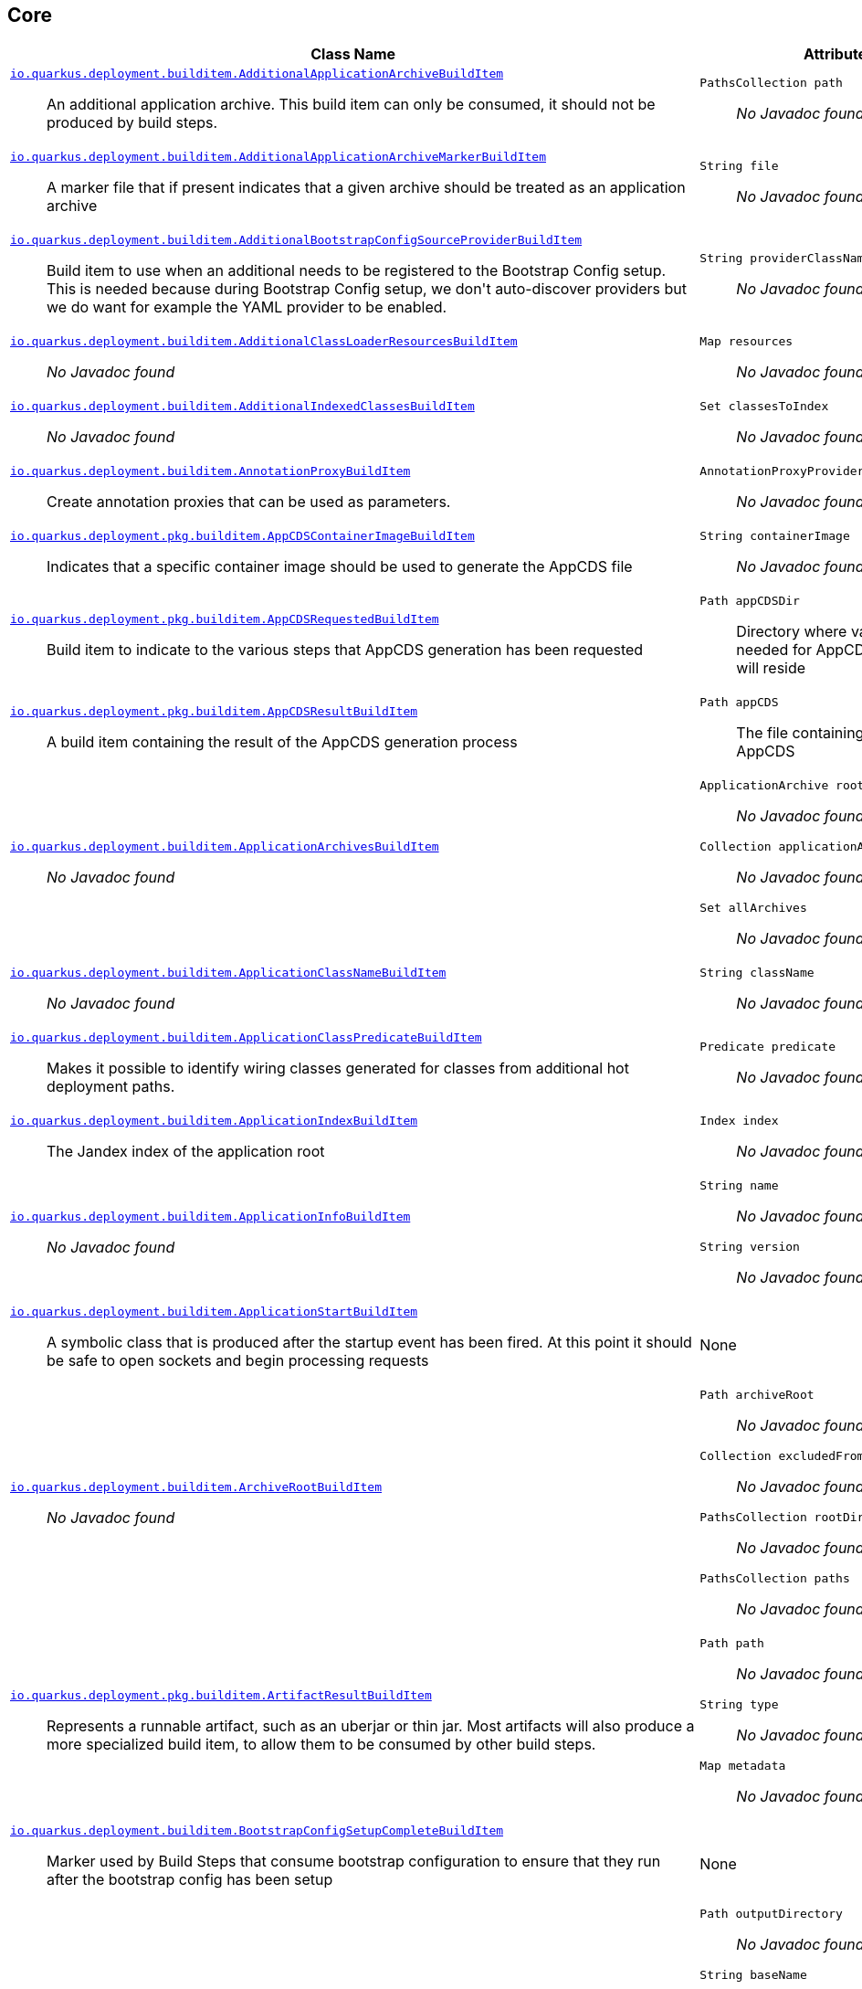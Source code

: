 == Core
[%header,cols=2*]
|===
|Class Name |Attributes 
a| https://github.com/quarkusio/quarkus/blob/master/core/deployment/src/main/java/io/quarkus/deployment/builditem/AdditionalApplicationArchiveBuildItem.java[`io.quarkus.deployment.builditem.AdditionalApplicationArchiveBuildItem`, window="_blank"] :: +++An additional application archive. This build item can only be consumed, it should not be produced by build steps.+++
a| `PathsCollection path` :: +++<i>No Javadoc found</i>+++

a| https://github.com/quarkusio/quarkus/blob/master/core/deployment/src/main/java/io/quarkus/deployment/builditem/AdditionalApplicationArchiveMarkerBuildItem.java[`io.quarkus.deployment.builditem.AdditionalApplicationArchiveMarkerBuildItem`, window="_blank"] :: +++A marker file that if present indicates that a given archive should be treated as an application archive+++
a| `String file` :: +++<i>No Javadoc found</i>+++

a| https://github.com/quarkusio/quarkus/blob/master/core/deployment/src/main/java/io/quarkus/deployment/builditem/AdditionalBootstrapConfigSourceProviderBuildItem.java[`io.quarkus.deployment.builditem.AdditionalBootstrapConfigSourceProviderBuildItem`, window="_blank"] :: +++Build item to use when an additional  needs to be registered to the Bootstrap Config setup. This is needed because during Bootstrap Config setup, we don't auto-discover providers but we do want for example the YAML provider to be enabled.+++
a| `String providerClassName` :: +++<i>No Javadoc found</i>+++

a| https://github.com/quarkusio/quarkus/blob/master/core/deployment/src/main/java/io/quarkus/deployment/builditem/AdditionalClassLoaderResourcesBuildItem.java[`io.quarkus.deployment.builditem.AdditionalClassLoaderResourcesBuildItem`, window="_blank"] :: +++<i>No Javadoc found</i>+++
a| `Map resources` :: +++<i>No Javadoc found</i>+++

a| https://github.com/quarkusio/quarkus/blob/master/core/deployment/src/main/java/io/quarkus/deployment/builditem/AdditionalIndexedClassesBuildItem.java[`io.quarkus.deployment.builditem.AdditionalIndexedClassesBuildItem`, window="_blank"] :: +++<i>No Javadoc found</i>+++
a| `Set classesToIndex` :: +++<i>No Javadoc found</i>+++

a| https://github.com/quarkusio/quarkus/blob/master/core/deployment/src/main/java/io/quarkus/deployment/builditem/AnnotationProxyBuildItem.java[`io.quarkus.deployment.builditem.AnnotationProxyBuildItem`, window="_blank"] :: +++Create annotation proxies that can be used as  parameters.+++
a| `AnnotationProxyProvider provider` :: +++<i>No Javadoc found</i>+++

a| https://github.com/quarkusio/quarkus/blob/master/core/deployment/src/main/java/io/quarkus/deployment/pkg/builditem/AppCDSContainerImageBuildItem.java[`io.quarkus.deployment.pkg.builditem.AppCDSContainerImageBuildItem`, window="_blank"] :: +++Indicates that a specific container image should be used to generate the AppCDS file+++
a| `String containerImage` :: +++<i>No Javadoc found</i>+++

a| https://github.com/quarkusio/quarkus/blob/master/core/deployment/src/main/java/io/quarkus/deployment/pkg/builditem/AppCDSRequestedBuildItem.java[`io.quarkus.deployment.pkg.builditem.AppCDSRequestedBuildItem`, window="_blank"] :: +++Build item to indicate to the various steps that AppCDS generation has been requested+++
a| `Path appCDSDir` :: +++Directory where various files needed for AppCDS generation will reside+++

a| https://github.com/quarkusio/quarkus/blob/master/core/deployment/src/main/java/io/quarkus/deployment/pkg/builditem/AppCDSResultBuildItem.java[`io.quarkus.deployment.pkg.builditem.AppCDSResultBuildItem`, window="_blank"] :: +++A build item containing the result of the AppCDS generation process+++
a| `Path appCDS` :: +++The file containing the generated AppCDS+++

a| https://github.com/quarkusio/quarkus/blob/master/core/deployment/src/main/java/io/quarkus/deployment/builditem/ApplicationArchivesBuildItem.java[`io.quarkus.deployment.builditem.ApplicationArchivesBuildItem`, window="_blank"] :: +++<i>No Javadoc found</i>+++
a| `ApplicationArchive root` :: +++<i>No Javadoc found</i>+++
`Collection applicationArchives` :: +++<i>No Javadoc found</i>+++
`Set allArchives` :: +++<i>No Javadoc found</i>+++

a| https://github.com/quarkusio/quarkus/blob/master/core/deployment/src/main/java/io/quarkus/deployment/builditem/ApplicationClassNameBuildItem.java[`io.quarkus.deployment.builditem.ApplicationClassNameBuildItem`, window="_blank"] :: +++<i>No Javadoc found</i>+++
a| `String className` :: +++<i>No Javadoc found</i>+++

a| https://github.com/quarkusio/quarkus/blob/master/core/deployment/src/main/java/io/quarkus/deployment/builditem/ApplicationClassPredicateBuildItem.java[`io.quarkus.deployment.builditem.ApplicationClassPredicateBuildItem`, window="_blank"] :: +++Makes it possible to identify wiring classes generated for classes from additional hot deployment paths.+++
a| `Predicate predicate` :: +++<i>No Javadoc found</i>+++

a| https://github.com/quarkusio/quarkus/blob/master/core/deployment/src/main/java/io/quarkus/deployment/builditem/ApplicationIndexBuildItem.java[`io.quarkus.deployment.builditem.ApplicationIndexBuildItem`, window="_blank"] :: +++The Jandex index of the application root+++
a| `Index index` :: +++<i>No Javadoc found</i>+++

a| https://github.com/quarkusio/quarkus/blob/master/core/deployment/src/main/java/io/quarkus/deployment/builditem/ApplicationInfoBuildItem.java[`io.quarkus.deployment.builditem.ApplicationInfoBuildItem`, window="_blank"] :: +++<i>No Javadoc found</i>+++
a| `String name` :: +++<i>No Javadoc found</i>+++
`String version` :: +++<i>No Javadoc found</i>+++

a| https://github.com/quarkusio/quarkus/blob/master/core/deployment/src/main/java/io/quarkus/deployment/builditem/ApplicationStartBuildItem.java[`io.quarkus.deployment.builditem.ApplicationStartBuildItem`, window="_blank"] :: +++A symbolic class that is produced after the startup event has been fired. At this point it should be safe to open sockets and begin processing requests+++
a| None
a| https://github.com/quarkusio/quarkus/blob/master/core/deployment/src/main/java/io/quarkus/deployment/builditem/ArchiveRootBuildItem.java[`io.quarkus.deployment.builditem.ArchiveRootBuildItem`, window="_blank"] :: +++<i>No Javadoc found</i>+++
a| `Path archiveRoot` :: +++<i>No Javadoc found</i>+++
`Collection excludedFromIndexing` :: +++<i>No Javadoc found</i>+++
`PathsCollection rootDirs` :: +++<i>No Javadoc found</i>+++
`PathsCollection paths` :: +++<i>No Javadoc found</i>+++

a| https://github.com/quarkusio/quarkus/blob/master/core/deployment/src/main/java/io/quarkus/deployment/pkg/builditem/ArtifactResultBuildItem.java[`io.quarkus.deployment.pkg.builditem.ArtifactResultBuildItem`, window="_blank"] :: +++Represents a runnable artifact, such as an uberjar or thin jar. Most artifacts will also produce a more specialized build item, to allow them to be consumed by other build steps.+++
a| `Path path` :: +++<i>No Javadoc found</i>+++
`String type` :: +++<i>No Javadoc found</i>+++
`Map metadata` :: +++<i>No Javadoc found</i>+++

a| https://github.com/quarkusio/quarkus/blob/master/core/deployment/src/main/java/io/quarkus/deployment/builditem/BootstrapConfigSetupCompleteBuildItem.java[`io.quarkus.deployment.builditem.BootstrapConfigSetupCompleteBuildItem`, window="_blank"] :: +++Marker used by Build Steps that consume bootstrap configuration to ensure that they run after the bootstrap config has been setup+++
a| None
a| https://github.com/quarkusio/quarkus/blob/master/core/deployment/src/main/java/io/quarkus/deployment/pkg/builditem/BuildSystemTargetBuildItem.java[`io.quarkus.deployment.pkg.builditem.BuildSystemTargetBuildItem`, window="_blank"] :: +++The build systems target directory. This is used to produce+++
a| `Path outputDirectory` :: +++<i>No Javadoc found</i>+++
`String baseName` :: +++<i>No Javadoc found</i>+++
`boolean rebuild` :: +++<i>No Javadoc found</i>+++
`Properties buildSystemProps` :: +++<i>No Javadoc found</i>+++

a| https://github.com/quarkusio/quarkus/blob/master/core/deployment/src/main/java/io/quarkus/deployment/builditem/BytecodeRecorderObjectLoaderBuildItem.java[`io.quarkus.deployment.builditem.BytecodeRecorderObjectLoaderBuildItem`, window="_blank"] :: ++++++
a| `ObjectLoader objectLoader` :: +++<i>No Javadoc found</i>+++

a| https://github.com/quarkusio/quarkus/blob/master/core/deployment/src/main/java/io/quarkus/deployment/builditem/BytecodeTransformerBuildItem.java[`io.quarkus.deployment.builditem.BytecodeTransformerBuildItem`, window="_blank"] :: +++<i>No Javadoc found</i>+++
a| `boolean eager` :: +++If this is true it means the class should be loaded eagerly by a thread pool in dev mode on multi threaded systems. Transformation is expensive, so doing it this way can speed up boot time.+++
`String classToTransform` :: +++<i>No Javadoc found</i>+++
`BiFunction visitorFunction` :: +++<i>No Javadoc found</i>+++
`Set requireConstPoolEntry` :: +++A set of class names that need to be present in the const pool for the transformation to happen. These need to be in JVM internal format. The transformation is only applied if at least one of the entries in the const pool is present Note that this is an optimisation, and if another transformer is transforming the class anyway then this transformer will always be applied.+++
`boolean cacheable` :: +++<i>No Javadoc found</i>+++

a| https://github.com/quarkusio/quarkus/blob/master/core/deployment/src/main/java/io/quarkus/deployment/builditem/CapabilityBuildItem.java[`io.quarkus.deployment.builditem.CapabilityBuildItem`, window="_blank"] :: +++Represents a technical capability that can be queried by other extensions. <p> Build steps can inject  - a convenient build item that holds the set of registered capabilities. <p> An extension may provide multiple capabilities. Multiple extensions can provide the same capability. By default, capabilities are not displayed to users. <p> Capabilities should follow the naming conventions of Java packages; e.g. . Capabilities provided by core extensions should be listed in the  enum and their name should always start with the prefix.+++
a| `String name` :: +++<i>No Javadoc found</i>+++

a| https://github.com/quarkusio/quarkus/blob/master/core/deployment/src/main/java/io/quarkus/deployment/builditem/ChangedClassesBuildItem.java[`io.quarkus.deployment.builditem.ChangedClassesBuildItem`, window="_blank"] :: +++Represents the differences between classes in a dev mode restart. This can be used to avoid repeating work on restart, e.g. re-using old proxy definitions if nothing has changed for a given class. This will not always be present, it must be injected as an optional dependency. This will never be generated if the previous restart was a failure to avoid issues with inconsistent application state.+++
a| `Map changedClassesNewVersion` :: +++<i>No Javadoc found</i>+++
`Map changedClassesOldVersion` :: +++<i>No Javadoc found</i>+++
`Map deletedClasses` :: +++<i>No Javadoc found</i>+++
`Map addedClasses` :: +++<i>No Javadoc found</i>+++

a| https://github.com/quarkusio/quarkus/blob/master/core/deployment/src/main/java/io/quarkus/deployment/builditem/CombinedIndexBuildItem.java[`io.quarkus.deployment.builditem.CombinedIndexBuildItem`, window="_blank"] :: +++An index of application classes which is built from archives and dependencies that contain a certain marker file. These files include but are not limited to - beans.xml, jandex.idx and config properties. Additional marker files can be declared via . Alternatively, you can index a dependency through . Compared to , this index doesn't contain all CDI-related information. On the other hand, it can contain classes from archives/dependencies that had no CDI component declared within them. The computing index can also be used to index classes on demand. This when is called. Note that this is a mutable index as this will add additional information, so in general this Index should only be used if you actually need it.+++
a| `IndexView index` :: +++<i>No Javadoc found</i>+++
`IndexView computingIndex` :: +++<i>No Javadoc found</i>+++

a| https://github.com/quarkusio/quarkus/blob/master/core/deployment/src/main/java/io/quarkus/deployment/builditem/ConfigDescriptionBuildItem.java[`io.quarkus.deployment.builditem.ConfigDescriptionBuildItem`, window="_blank"] :: +++A build item that is not part of the standard build, but is only used to generate example config files and docs+++
a| `String propertyName` :: +++<i>No Javadoc found</i>+++
`Class type` :: +++<i>No Javadoc found</i>+++
`String defaultValue` :: +++<i>No Javadoc found</i>+++
`String docs` :: +++<i>No Javadoc found</i>+++

a| https://github.com/quarkusio/quarkus/blob/master/core/deployment/src/main/java/io/quarkus/deployment/builditem/ConfigurationBuildItem.java[`io.quarkus.deployment.builditem.ConfigurationBuildItem`, window="_blank"] :: +++The build item which carries the build time configuration.+++
a| `BuildTimeConfigurationReader.ReadResult readResult` :: +++<i>No Javadoc found</i>+++

a| https://github.com/quarkusio/quarkus/blob/master/core/deployment/src/main/java/io/quarkus/deployment/builditem/ConfigurationTypeBuildItem.java[`io.quarkus.deployment.builditem.ConfigurationTypeBuildItem`, window="_blank"] :: +++The configuration type build item. Every configuration type should be registered using this build item to ensure that the converter is properly loaded in the native image case.+++
a| `Class valueType` :: +++<i>No Javadoc found</i>+++

a| https://github.com/quarkusio/quarkus/blob/master/core/deployment/src/main/java/io/quarkus/deployment/builditem/ConsoleFormatterBannerBuildItem.java[`io.quarkus.deployment.builditem.ConsoleFormatterBannerBuildItem`, window="_blank"] :: +++<i>No Javadoc found</i>+++
a| `RuntimeValue bannerSupplier` :: +++<i>No Javadoc found</i>+++

a| https://github.com/quarkusio/quarkus/blob/master/core/deployment/src/main/java/io/quarkus/deployment/pkg/builditem/CurateOutcomeBuildItem.java[`io.quarkus.deployment.pkg.builditem.CurateOutcomeBuildItem`, window="_blank"] :: +++<i>No Javadoc found</i>+++
a| `AppModel effectiveModel` :: +++<i>No Javadoc found</i>+++

a| https://github.com/quarkusio/quarkus/blob/master/core/deployment/src/main/java/io/quarkus/deployment/pkg/builditem/DeploymentResultBuildItem.java[`io.quarkus.deployment.pkg.builditem.DeploymentResultBuildItem`, window="_blank"] :: +++<i>No Javadoc found</i>+++
a| `String name` :: +++<i>No Javadoc found</i>+++
`Map labels` :: +++<i>No Javadoc found</i>+++

a| https://github.com/quarkusio/quarkus/blob/master/core/deployment/src/main/java/io/quarkus/deployment/builditem/EnableAllSecurityServicesBuildItem.java[`io.quarkus.deployment.builditem.EnableAllSecurityServicesBuildItem`, window="_blank"] :: +++<i>No Javadoc found</i>+++
a| None
a| https://github.com/quarkusio/quarkus/blob/master/core/deployment/src/main/java/io/quarkus/deployment/builditem/ExecutorBuildItem.java[`io.quarkus.deployment.builditem.ExecutorBuildItem`, window="_blank"] :: +++The main executor for blocking tasks+++
a| `ExecutorService executor` :: +++<i>No Javadoc found</i>+++

a| https://github.com/quarkusio/quarkus/blob/master/core/deployment/src/main/java/io/quarkus/deployment/builditem/ExtensionSslNativeSupportBuildItem.java[`io.quarkus.deployment.builditem.ExtensionSslNativeSupportBuildItem`, window="_blank"] :: +++<i>No Javadoc found</i>+++
a| `String extension` :: +++<i>No Javadoc found</i>+++

a| https://github.com/quarkusio/quarkus/blob/master/core/deployment/src/main/java/io/quarkus/deployment/builditem/FeatureBuildItem.java[`io.quarkus.deployment.builditem.FeatureBuildItem`, window="_blank"] :: +++Represents a functionality provided by an extension. The name of the feature gets displayed in the log during application bootstrap. <p> An extension should provide at most one feature. The name must be unique. If multiple extensions register a feature of the same name the build fails. <p> The name of the feature should only contain lowercase characters, words are separated by dash ; e.g. . Features provided by core extensions should be listed in the  enum.+++
a| `String name` :: +++<i>No Javadoc found</i>+++

a| https://github.com/quarkusio/quarkus/blob/master/core/deployment/src/main/java/io/quarkus/deployment/builditem/GeneratedClassBuildItem.java[`io.quarkus.deployment.builditem.GeneratedClassBuildItem`, window="_blank"] :: +++<i>No Javadoc found</i>+++
a| `boolean applicationClass` :: +++<i>No Javadoc found</i>+++
`String name` :: +++<i>No Javadoc found</i>+++
`byte[] classData` :: +++<i>No Javadoc found</i>+++
`String source` :: +++<i>No Javadoc found</i>+++

a| https://github.com/quarkusio/quarkus/blob/master/core/deployment/src/main/java/io/quarkus/deployment/builditem/GeneratedFileSystemResourceBuildItem.java[`io.quarkus.deployment.builditem.GeneratedFileSystemResourceBuildItem`, window="_blank"] :: +++Used when resources generated by the build should not end up in the produced runnable artifact, but in the file system inside the output directory of OutputTargetBuildItem. This are written to the file system for normal and dev mode but not for test mode+++
a| `String name` :: +++<i>No Javadoc found</i>+++
`byte[] classData` :: +++<i>No Javadoc found</i>+++

a| https://github.com/quarkusio/quarkus/blob/master/core/deployment/src/main/java/io/quarkus/deployment/builditem/GeneratedFileSystemResourceHandledBuildItem.java[`io.quarkus.deployment.builditem.GeneratedFileSystemResourceHandledBuildItem`, window="_blank"] :: +++Marker used only to ensure that the file system resources where properly written in dev-mode+++
a| None
a| https://github.com/quarkusio/quarkus/blob/master/core/deployment/src/main/java/io/quarkus/deployment/builditem/GeneratedNativeImageClassBuildItem.java[`io.quarkus.deployment.builditem.GeneratedNativeImageClassBuildItem`, window="_blank"] :: +++A generated class that is only applicable to native images+++
a| `String name` :: +++<i>No Javadoc found</i>+++
`byte[] classData` :: +++<i>No Javadoc found</i>+++

a| https://github.com/quarkusio/quarkus/blob/master/core/deployment/src/main/java/io/quarkus/deployment/builditem/GeneratedResourceBuildItem.java[`io.quarkus.deployment.builditem.GeneratedResourceBuildItem`, window="_blank"] :: +++<i>No Javadoc found</i>+++
a| `String name` :: +++<i>No Javadoc found</i>+++
`byte[] classData` :: +++<i>No Javadoc found</i>+++

a| https://github.com/quarkusio/quarkus/blob/master/core/deployment/src/main/java/io/quarkus/deployment/builditem/HotDeploymentWatchedFileBuildItem.java[`io.quarkus.deployment.builditem.HotDeploymentWatchedFileBuildItem`, window="_blank"] :: +++A file that if modified may result in a hot redeployment when in the dev mode.+++
a| `String location` :: +++<i>No Javadoc found</i>+++
`boolean restartNeeded` :: +++<i>No Javadoc found</i>+++

a| https://github.com/quarkusio/quarkus/blob/master/core/deployment/src/main/java/io/quarkus/deployment/builditem/IOThreadDetectorBuildItem.java[`io.quarkus.deployment.builditem.IOThreadDetectorBuildItem`, window="_blank"] :: +++A build items provides the ability to detect if the current thread is an IO thread+++
a| `IOThreadDetector detector` :: +++<i>No Javadoc found</i>+++

a| https://github.com/quarkusio/quarkus/blob/master/core/deployment/src/main/java/io/quarkus/deployment/builditem/IndexDependencyBuildItem.java[`io.quarkus.deployment.builditem.IndexDependencyBuildItem`, window="_blank"] :: +++Build item that defines dependencies that should be indexed. This can be used when a dependency does not contain a marker file (e.g. META-INF/beans.xml).+++
a| `String groupId` :: +++<i>No Javadoc found</i>+++
`String artifactId` :: +++<i>No Javadoc found</i>+++
`String classifier` :: +++<i>No Javadoc found</i>+++

a| https://github.com/quarkusio/quarkus/blob/master/core/deployment/src/main/java/io/quarkus/deployment/pkg/builditem/JarBuildItem.java[`io.quarkus.deployment.pkg.builditem.JarBuildItem`, window="_blank"] :: +++<i>No Javadoc found</i>+++
a| `Path path` :: +++<i>No Javadoc found</i>+++
`Path originalArtifact` :: +++<i>No Javadoc found</i>+++
`Path libraryDir` :: +++<i>No Javadoc found</i>+++
`String type` :: +++<i>No Javadoc found</i>+++
`String classifier` :: +++<i>No Javadoc found</i>+++

a| https://github.com/quarkusio/quarkus/blob/master/core/deployment/src/main/java/io/quarkus/deployment/builditem/JavaLibraryPathAdditionalPathBuildItem.java[`io.quarkus.deployment.builditem.JavaLibraryPathAdditionalPathBuildItem`, window="_blank"] :: +++<i>No Javadoc found</i>+++
a| `String path` :: +++<i>No Javadoc found</i>+++

a| https://github.com/quarkusio/quarkus/blob/master/core/deployment/src/main/java/io/quarkus/deployment/builditem/JniBuildItem.java[`io.quarkus.deployment.builditem.JniBuildItem`, window="_blank"] :: +++<i>No Javadoc found</i>+++
a| `List libraryPaths` :: +++<i>No Javadoc found</i>+++

a| https://github.com/quarkusio/quarkus/blob/master/core/deployment/src/main/java/io/quarkus/deployment/builditem/nativeimage/JniRuntimeAccessBuildItem.java[`io.quarkus.deployment.builditem.nativeimage.JniRuntimeAccessBuildItem`, window="_blank"] :: +++Used to register a class for JNI runtime access.+++
a| `List className` :: +++<i>No Javadoc found</i>+++
`boolean constructors` :: +++<i>No Javadoc found</i>+++
`boolean methods` :: +++<i>No Javadoc found</i>+++
`boolean fields` :: +++<i>No Javadoc found</i>+++
`boolean finalFieldsWriteable` :: +++<i>No Javadoc found</i>+++

a| https://github.com/quarkusio/quarkus/blob/master/core/deployment/src/main/java/io/quarkus/deployment/builditem/LaunchModeBuildItem.java[`io.quarkus.deployment.builditem.LaunchModeBuildItem`, window="_blank"] :: +++indicates the type of launch+++
a| `LaunchMode launchMode` :: +++<i>No Javadoc found</i>+++
`Optional devModeType` :: +++<i>No Javadoc found</i>+++

a| https://github.com/quarkusio/quarkus/blob/master/core/deployment/src/main/java/io/quarkus/deployment/pkg/builditem/LegacyJarRequiredBuildItem.java[`io.quarkus.deployment.pkg.builditem.LegacyJarRequiredBuildItem`, window="_blank"] :: +++marker build item that extensions can use to force legacy jar creation+++
a| None
a| https://github.com/quarkusio/quarkus/blob/master/core/deployment/src/main/java/io/quarkus/deployment/builditem/LiveReloadBuildItem.java[`io.quarkus.deployment.builditem.LiveReloadBuildItem`, window="_blank"] :: +++A build item that can be used to query the live reload state. It can also be used to store context information that is persistent between hot reloads.+++
a| `boolean liveReload` :: +++<i>No Javadoc found</i>+++
`Set changedResources` :: +++<i>No Javadoc found</i>+++
`Map reloadContext` :: +++<i>No Javadoc found</i>+++
`ClassChangeInformation changeInformation` :: +++<i>No Javadoc found</i>+++

a| https://github.com/quarkusio/quarkus/blob/master/core/deployment/src/main/java/io/quarkus/deployment/builditem/LogCategoryBuildItem.java[`io.quarkus.deployment.builditem.LogCategoryBuildItem`, window="_blank"] :: +++Establish the default log level of a log category.+++
a| `String category` :: +++<i>No Javadoc found</i>+++
`Level level` :: +++<i>No Javadoc found</i>+++

a| https://github.com/quarkusio/quarkus/blob/master/core/deployment/src/main/java/io/quarkus/deployment/logging/LogCleanupFilterBuildItem.java[`io.quarkus.deployment.logging.LogCleanupFilterBuildItem`, window="_blank"] :: +++Declare that a log filter should be applied to the specified <tt>loggerName</tt>, provided the message starts with <tt>messageStart</tt>.+++
a| `LogCleanupFilterElement filterElement` :: +++<i>No Javadoc found</i>+++

a| https://github.com/quarkusio/quarkus/blob/master/core/deployment/src/main/java/io/quarkus/deployment/builditem/LogConsoleFormatBuildItem.java[`io.quarkus.deployment.builditem.LogConsoleFormatBuildItem`, window="_blank"] :: +++The log console format build item. Producing this item will cause the logging subsystem to disregard its console logging formatting configuration and use the formatter provided instead. If multiple formatters are enabled at run time, a warning message is printed and only one is used.+++
a| `RuntimeValue formatterValue` :: +++<i>No Javadoc found</i>+++

a| https://github.com/quarkusio/quarkus/blob/master/core/deployment/src/main/java/io/quarkus/deployment/builditem/LogHandlerBuildItem.java[`io.quarkus.deployment.builditem.LogHandlerBuildItem`, window="_blank"] :: +++A build item for adding additional logging handlers.+++
a| `RuntimeValue handlerValue` :: +++<i>No Javadoc found</i>+++

a| https://github.com/quarkusio/quarkus/blob/master/core/deployment/src/main/java/io/quarkus/deployment/logging/LoggingSetupBuildItem.java[`io.quarkus.deployment.logging.LoggingSetupBuildItem`, window="_blank"] :: +++<i>No Javadoc found</i>+++
a| None
a| https://github.com/quarkusio/quarkus/blob/master/core/deployment/src/main/java/io/quarkus/deployment/builditem/MainBytecodeRecorderBuildItem.java[`io.quarkus.deployment.builditem.MainBytecodeRecorderBuildItem`, window="_blank"] :: +++<i>No Javadoc found</i>+++
a| `BytecodeRecorderImpl bytecodeRecorder` :: +++<i>No Javadoc found</i>+++
`String generatedStartupContextClassName` :: +++<i>No Javadoc found</i>+++

a| https://github.com/quarkusio/quarkus/blob/master/core/deployment/src/main/java/io/quarkus/deployment/builditem/MainClassBuildItem.java[`io.quarkus.deployment.builditem.MainClassBuildItem`, window="_blank"] :: +++<i>No Javadoc found</i>+++
a| `String className` :: +++<i>No Javadoc found</i>+++

a| https://github.com/quarkusio/quarkus/blob/master/core/deployment/src/main/java/io/quarkus/deployment/metrics/MetricsCapabilityBuildItem.java[`io.quarkus.deployment.metrics.MetricsCapabilityBuildItem`, window="_blank"] :: +++<i>No Javadoc found</i>+++
a| `String path` :: +++<i>No Javadoc found</i>+++
`MetricsCapability metricsCapability` :: +++<i>No Javadoc found</i>+++

a| https://github.com/quarkusio/quarkus/blob/master/core/deployment/src/main/java/io/quarkus/deployment/metrics/MetricsFactoryConsumerBuildItem.java[`io.quarkus.deployment.metrics.MetricsFactoryConsumerBuildItem`, window="_blank"] :: +++A metrics provider will iterate over all MetricsFactory consumers, allowing them to register metrics via bytecode recording+++
a| `Consumer factoryConsumer` :: +++<i>No Javadoc found</i>+++
`ExecutionTime executionTime` :: +++<i>No Javadoc found</i>+++

a| https://github.com/quarkusio/quarkus/blob/master/core/deployment/src/main/java/io/quarkus/deployment/builditem/NamedLogHandlersBuildItem.java[`io.quarkus.deployment.builditem.NamedLogHandlersBuildItem`, window="_blank"] :: +++A build item for adding additional named logging handlers.+++
a| `RuntimeValue namedHandlersMap` :: +++<i>No Javadoc found</i>+++

a| https://github.com/quarkusio/quarkus/blob/master/core/deployment/src/main/java/io/quarkus/deployment/pkg/builditem/NativeImageBuildItem.java[`io.quarkus.deployment.pkg.builditem.NativeImageBuildItem`, window="_blank"] :: +++<i>No Javadoc found</i>+++
a| `Path path` :: +++<i>No Javadoc found</i>+++

a| https://github.com/quarkusio/quarkus/blob/master/core/deployment/src/main/java/io/quarkus/deployment/builditem/nativeimage/NativeImageConfigBuildItem.java[`io.quarkus.deployment.builditem.nativeimage.NativeImageConfigBuildItem`, window="_blank"] :: +++<i>No Javadoc found</i>+++
a| `Set runtimeInitializedClasses` :: +++<i>No Javadoc found</i>+++
`Set runtimeReinitializedClasses` :: +++<i>No Javadoc found</i>+++
`Set resourceBundles` :: +++<i>No Javadoc found</i>+++
`Set proxyDefinitions` :: +++<i>No Javadoc found</i>+++
`Map nativeImageSystemProperties` :: +++<i>No Javadoc found</i>+++

a| https://github.com/quarkusio/quarkus/blob/master/core/deployment/src/main/java/io/quarkus/deployment/builditem/NativeImageEnableAllCharsetsBuildItem.java[`io.quarkus.deployment.builditem.NativeImageEnableAllCharsetsBuildItem`, window="_blank"] :: +++<i>No Javadoc found</i>+++
a| None
a| https://github.com/quarkusio/quarkus/blob/master/core/deployment/src/main/java/io/quarkus/deployment/builditem/nativeimage/NativeImageProxyDefinitionBuildItem.java[`io.quarkus.deployment.builditem.nativeimage.NativeImageProxyDefinitionBuildItem`, window="_blank"] :: +++A build item that represents a  definition that will be required in native mode. This definition takes the form of an ordered list of interfaces that this proxy will implement.+++
a| `List classes` :: +++<i>No Javadoc found</i>+++

a| https://github.com/quarkusio/quarkus/blob/master/core/deployment/src/main/java/io/quarkus/deployment/builditem/nativeimage/NativeImageResourceBuildItem.java[`io.quarkus.deployment.builditem.nativeimage.NativeImageResourceBuildItem`, window="_blank"] :: +++A build item that indicates that a static resource should be included in the native image <p> Related build items: <ul> <li>Use  if you need to add a directory of resources <li>Use  to select resource paths by regular expressions or globs </ul>+++
a| `List resources` :: +++<i>No Javadoc found</i>+++

a| https://github.com/quarkusio/quarkus/blob/master/core/deployment/src/main/java/io/quarkus/deployment/builditem/nativeimage/NativeImageResourceBundleBuildItem.java[`io.quarkus.deployment.builditem.nativeimage.NativeImageResourceBundleBuildItem`, window="_blank"] :: +++Indicates that a resource bundle should be included in the native image+++
a| `String bundleName` :: +++<i>No Javadoc found</i>+++

a| https://github.com/quarkusio/quarkus/blob/master/core/deployment/src/main/java/io/quarkus/deployment/builditem/nativeimage/NativeImageResourceDirectoryBuildItem.java[`io.quarkus.deployment.builditem.nativeimage.NativeImageResourceDirectoryBuildItem`, window="_blank"] :: +++A build item that indicates that directory resources should be included in the native image <p> Related build items: <ul> <li>Use  if you need to add a single resource <li>Use  to select resource paths by regular expressions or globs </ul>+++
a| `String path` :: +++<i>No Javadoc found</i>+++

a| https://github.com/quarkusio/quarkus/blob/master/core/deployment/src/main/java/io/quarkus/deployment/builditem/nativeimage/NativeImageResourcePatternsBuildItem.java[`io.quarkus.deployment.builditem.nativeimage.NativeImageResourcePatternsBuildItem`, window="_blank"] :: +++A build item that indicates that a set of resource paths defined by regular expression patterns or globs should be included in the native image. <p> Globs passed to the  methods of the  are transformed to regular expressions internally. See  for the supported glob syntax. <p> The patterns are passed to the native image builder using the  API. The same mechanism (and regular expression syntax) is used by 's ,  and  (since GraalVM 20.3.0) command line options. <p> Related build items: <ul> <li>Use  if you need to add a single resource <li>Use  if you need to add a directory of resources </ul>+++
a| `List excludePatterns` :: +++<i>No Javadoc found</i>+++
`List includePatterns` :: +++<i>No Javadoc found</i>+++

a| https://github.com/quarkusio/quarkus/blob/master/core/deployment/src/main/java/io/quarkus/deployment/pkg/builditem/NativeImageSourceJarBuildItem.java[`io.quarkus.deployment.pkg.builditem.NativeImageSourceJarBuildItem`, window="_blank"] :: +++A jar that is build to run the native image+++
a| `Path path` :: +++<i>No Javadoc found</i>+++
`Path libraryDir` :: +++<i>No Javadoc found</i>+++

a| https://github.com/quarkusio/quarkus/blob/master/core/deployment/src/main/java/io/quarkus/deployment/builditem/nativeimage/NativeImageSystemPropertyBuildItem.java[`io.quarkus.deployment.builditem.nativeimage.NativeImageSystemPropertyBuildItem`, window="_blank"] :: +++A system property that will be set at native image build time+++
a| `String key` :: +++<i>No Javadoc found</i>+++
`String value` :: +++<i>No Javadoc found</i>+++

a| https://github.com/quarkusio/quarkus/blob/master/core/deployment/src/main/java/io/quarkus/deployment/builditem/ObjectSubstitutionBuildItem.java[`io.quarkus.deployment.builditem.ObjectSubstitutionBuildItem`, window="_blank"] :: +++Used to capture object substitution information for non-serializable classes+++
a| `Holder holder` :: +++<i>No Javadoc found</i>+++

a| https://github.com/quarkusio/quarkus/blob/master/core/deployment/src/main/java/io/quarkus/deployment/pkg/builditem/OutputTargetBuildItem.java[`io.quarkus.deployment.pkg.builditem.OutputTargetBuildItem`, window="_blank"] :: +++The location that output artifacts should be created in TODO: should we just create them in temp directories, and leave it up to the integration to move them where they want?+++
a| `Path outputDirectory` :: +++<i>No Javadoc found</i>+++
`String baseName` :: +++<i>No Javadoc found</i>+++
`boolean rebuild` :: +++<i>No Javadoc found</i>+++
`Properties buildSystemProperties` :: +++<i>No Javadoc found</i>+++

a| https://github.com/quarkusio/quarkus/blob/master/core/deployment/src/main/java/io/quarkus/deployment/pkg/builditem/PackageTypeBuildItem.java[`io.quarkus.deployment.pkg.builditem.PackageTypeBuildItem`, window="_blank"] :: +++Build item that extensions must create to register a package type. This allows for verification that a request package type can actually be produced+++
a| `String type` :: +++<i>No Javadoc found</i>+++

a| https://github.com/quarkusio/quarkus/blob/master/core/deployment/src/main/java/io/quarkus/deployment/builditem/ProxyUnwrapperBuildItem.java[`io.quarkus.deployment.builditem.ProxyUnwrapperBuildItem`, window="_blank"] :: +++A build item that can be used to unwrap CDI or other proxies+++
a| `Function unwrapper` :: +++<i>No Javadoc found</i>+++

a| https://github.com/quarkusio/quarkus/blob/master/core/deployment/src/main/java/io/quarkus/deployment/builditem/QuarkusApplicationClassBuildItem.java[`io.quarkus.deployment.builditem.QuarkusApplicationClassBuildItem`, window="_blank"] :: +++<i>No Javadoc found</i>+++
a| `String className` :: +++<i>No Javadoc found</i>+++

a| https://github.com/quarkusio/quarkus/blob/master/core/deployment/src/main/java/io/quarkus/deployment/builditem/QuarkusBuildCloseablesBuildItem.java[`io.quarkus.deployment.builditem.QuarkusBuildCloseablesBuildItem`, window="_blank"] :: +++<i>No Javadoc found</i>+++
a| `List closeables` :: +++<i>No Javadoc found</i>+++

a| https://github.com/quarkusio/quarkus/blob/master/core/deployment/src/main/java/io/quarkus/deployment/builditem/RawCommandLineArgumentsBuildItem.java[`io.quarkus.deployment.builditem.RawCommandLineArgumentsBuildItem`, window="_blank"] :: +++A build item that represents the raw command line arguments as they were passed to the application. This can be passed directly to bytecode recorders that take a . No filtering is done on these parameters.+++
a| None
a| https://github.com/quarkusio/quarkus/blob/master/core/deployment/src/main/java/io/quarkus/deployment/builditem/nativeimage/ReflectiveClassBuildItem.java[`io.quarkus.deployment.builditem.nativeimage.ReflectiveClassBuildItem`, window="_blank"] :: +++Used to register a class for reflection in native mode+++
a| `List className` :: +++<i>No Javadoc found</i>+++
`boolean methods` :: +++<i>No Javadoc found</i>+++
`boolean fields` :: +++<i>No Javadoc found</i>+++
`boolean constructors` :: +++<i>No Javadoc found</i>+++
`boolean finalFieldsWritable` :: +++<i>No Javadoc found</i>+++
`boolean weak` :: +++<i>No Javadoc found</i>+++

a| https://github.com/quarkusio/quarkus/blob/master/core/deployment/src/main/java/io/quarkus/deployment/builditem/nativeimage/ReflectiveClassFinalFieldsWritablePredicateBuildItem.java[`io.quarkus.deployment.builditem.nativeimage.ReflectiveClassFinalFieldsWritablePredicateBuildItem`, window="_blank"] :: +++Used by  to determine whether or not the final fields of the class should be writable (which they aren't by default) If any one of the predicates returns true for a class, then ReflectiveHierarchyStep uses that true value+++
a| `Predicate predicate` :: +++<i>No Javadoc found</i>+++

a| https://github.com/quarkusio/quarkus/blob/master/core/deployment/src/main/java/io/quarkus/deployment/builditem/nativeimage/ReflectiveFieldBuildItem.java[`io.quarkus.deployment.builditem.nativeimage.ReflectiveFieldBuildItem`, window="_blank"] :: +++<i>No Javadoc found</i>+++
a| `String declaringClass` :: +++<i>No Javadoc found</i>+++
`String name` :: +++<i>No Javadoc found</i>+++

a| https://github.com/quarkusio/quarkus/blob/master/core/deployment/src/main/java/io/quarkus/deployment/builditem/nativeimage/ReflectiveHierarchyBuildItem.java[`io.quarkus.deployment.builditem.nativeimage.ReflectiveHierarchyBuildItem`, window="_blank"] :: +++Attempts to register a complete type hierarchy for reflection. <p> This is intended to be used to register types that are going to be serialized, e.g. by Jackson or some other JSON mapper. <p> This will do 'smart discovery' and in addition to registering the type itself it will also attempt to register the following: <p> - Superclasses - Component types of collections - Types used in bean properties if (if method reflection is enabled) - Field types (if field reflection is enabled) <p> This discovery is applied recursively, so any additional types that are registered will also have their dependencies discovered+++
a| `Type type` :: +++<i>No Javadoc found</i>+++
`IndexView index` :: +++<i>No Javadoc found</i>+++
`Predicate ignoreTypePredicate` :: +++<i>No Javadoc found</i>+++
`Predicate ignoreFieldPredicate` :: +++<i>No Javadoc found</i>+++
`Predicate ignoreMethodPredicate` :: +++<i>No Javadoc found</i>+++
`String source` :: +++<i>No Javadoc found</i>+++

a| https://github.com/quarkusio/quarkus/blob/master/core/deployment/src/main/java/io/quarkus/deployment/builditem/nativeimage/ReflectiveHierarchyIgnoreWarningBuildItem.java[`io.quarkus.deployment.builditem.nativeimage.ReflectiveHierarchyIgnoreWarningBuildItem`, window="_blank"] :: +++Used by  to ignore reflection warning deliberately+++
a| `Predicate predicate` :: +++<i>No Javadoc found</i>+++

a| https://github.com/quarkusio/quarkus/blob/master/core/deployment/src/main/java/io/quarkus/deployment/builditem/nativeimage/ReflectiveMethodBuildItem.java[`io.quarkus.deployment.builditem.nativeimage.ReflectiveMethodBuildItem`, window="_blank"] :: +++<i>No Javadoc found</i>+++
a| `String declaringClass` :: +++<i>No Javadoc found</i>+++
`String name` :: +++<i>No Javadoc found</i>+++
`String[] params` :: +++<i>No Javadoc found</i>+++

a| https://github.com/quarkusio/quarkus/blob/master/core/deployment/src/main/java/io/quarkus/deployment/builditem/RunTimeConfigurationDefaultBuildItem.java[`io.quarkus.deployment.builditem.RunTimeConfigurationDefaultBuildItem`, window="_blank"] :: +++A build item which specifies a configuration default value for run time, which is used to establish a default other than the one given for .+++
a| `String key` :: +++<i>No Javadoc found</i>+++
`String value` :: +++<i>No Javadoc found</i>+++

a| https://github.com/quarkusio/quarkus/blob/master/core/deployment/src/main/java/io/quarkus/deployment/builditem/RunTimeConfigurationProxyBuildItem.java[`io.quarkus.deployment.builditem.RunTimeConfigurationProxyBuildItem`, window="_blank"] :: +++A build item that carries all the "fake" run time config objects for use by recorders.+++
a| `Map objects` :: +++<i>No Javadoc found</i>+++

a| https://github.com/quarkusio/quarkus/blob/master/core/deployment/src/main/java/io/quarkus/deployment/builditem/RunTimeConfigurationSourceBuildItem.java[`io.quarkus.deployment.builditem.RunTimeConfigurationSourceBuildItem`, window="_blank"] :: +++Define an additional configuration source which is used at run time.+++
a| `String className` :: +++<i>No Javadoc found</i>+++
`OptionalInt priority` :: +++<i>No Javadoc found</i>+++

a| https://github.com/quarkusio/quarkus/blob/master/core/deployment/src/main/java/io/quarkus/deployment/builditem/RunTimeConfigurationSourceValueBuildItem.java[`io.quarkus.deployment.builditem.RunTimeConfigurationSourceValueBuildItem`, window="_blank"] :: +++This is a special build item that is intended to be used only to support bootstrap configuration in the following manner: A build step produces this BuildItem with a  a payload that is obtained by calling a ( ) recorder. The build step can optionally use a configuration object that uses the  config phase and pass this configuration to the recorder to allow the recorder at runtime to customize its behavior+++
a| `RuntimeValue configSourcesValue` :: +++<i>No Javadoc found</i>+++

a| https://github.com/quarkusio/quarkus/blob/master/core/deployment/src/main/java/io/quarkus/deployment/builditem/RuntimeConfigSetupCompleteBuildItem.java[`io.quarkus.deployment.builditem.RuntimeConfigSetupCompleteBuildItem`, window="_blank"] :: +++Marker used by Build Steps that consume runtime configuration to ensure that they run after the runtime config has been setup+++
a| None
a| https://github.com/quarkusio/quarkus/blob/master/core/deployment/src/main/java/io/quarkus/deployment/builditem/nativeimage/RuntimeInitializedClassBuildItem.java[`io.quarkus.deployment.builditem.nativeimage.RuntimeInitializedClassBuildItem`, window="_blank"] :: +++A class that will be initialized at runtime in native mode.+++
a| `String className` :: +++<i>No Javadoc found</i>+++

a| https://github.com/quarkusio/quarkus/blob/master/core/deployment/src/main/java/io/quarkus/deployment/builditem/nativeimage/RuntimeInitializedPackageBuildItem.java[`io.quarkus.deployment.builditem.nativeimage.RuntimeInitializedPackageBuildItem`, window="_blank"] :: +++A package that will be initialized at runtime in native mode. <p> WARNING: this build item should not be used in Quarkus itself and is only provided to simplify the early stages of external extensions development. <p> For Quarkus development, please take the time to surgically mark individual classes as runtime initialized.+++
a| `String packageName` :: +++<i>No Javadoc found</i>+++

a| https://github.com/quarkusio/quarkus/blob/master/core/deployment/src/main/java/io/quarkus/deployment/builditem/nativeimage/RuntimeReinitializedClassBuildItem.java[`io.quarkus.deployment.builditem.nativeimage.RuntimeReinitializedClassBuildItem`, window="_blank"] :: +++A class that will be reinitialized at runtime in native mode. This will result in the static initializer running twice.+++
a| `String className` :: +++<i>No Javadoc found</i>+++

a| https://github.com/quarkusio/quarkus/blob/master/core/deployment/src/main/java/io/quarkus/deployment/builditem/nativeimage/ServiceProviderBuildItem.java[`io.quarkus.deployment.builditem.nativeimage.ServiceProviderBuildItem`, window="_blank"] :: +++Represents a Service Provider registration. When processed, it embeds the service interface descriptor (META-INF/services/...) in the native image and registers the classes returned by  for reflection (instantiation only).+++
a| `String serviceInterface` :: +++<i>No Javadoc found</i>+++
`List providers` :: +++<i>No Javadoc found</i>+++

a| https://github.com/quarkusio/quarkus/blob/master/core/deployment/src/main/java/io/quarkus/deployment/builditem/ServiceStartBuildItem.java[`io.quarkus.deployment.builditem.ServiceStartBuildItem`, window="_blank"] :: +++A symbolic class that represents a service start. <p> is fired after all services are started.+++
a| `String name` :: +++<i>No Javadoc found</i>+++

a| https://github.com/quarkusio/quarkus/blob/master/core/deployment/src/main/java/io/quarkus/deployment/builditem/ShutdownContextBuildItem.java[`io.quarkus.deployment.builditem.ShutdownContextBuildItem`, window="_blank"] :: +++A build item that can be used to register shutdown tasks in runtime recorders.+++
a| None
a| https://github.com/quarkusio/quarkus/blob/master/core/deployment/src/main/java/io/quarkus/deployment/builditem/ShutdownListenerBuildItem.java[`io.quarkus.deployment.builditem.ShutdownListenerBuildItem`, window="_blank"] :: +++<i>No Javadoc found</i>+++
a| `ShutdownListener shutdownListener` :: +++<i>No Javadoc found</i>+++

a| https://github.com/quarkusio/quarkus/blob/master/core/deployment/src/main/java/io/quarkus/deployment/builditem/SslNativeConfigBuildItem.java[`io.quarkus.deployment.builditem.SslNativeConfigBuildItem`, window="_blank"] :: +++<i>No Javadoc found</i>+++
a| `Optional enableSslNativeConfig` :: +++<i>No Javadoc found</i>+++

a| https://github.com/quarkusio/quarkus/blob/master/core/deployment/src/main/java/io/quarkus/deployment/builditem/StaticBytecodeRecorderBuildItem.java[`io.quarkus.deployment.builditem.StaticBytecodeRecorderBuildItem`, window="_blank"] :: +++<i>No Javadoc found</i>+++
a| `BytecodeRecorderImpl bytecodeRecorder` :: +++<i>No Javadoc found</i>+++

a| https://github.com/quarkusio/quarkus/blob/master/core/deployment/src/main/java/io/quarkus/deployment/builditem/SystemPropertyBuildItem.java[`io.quarkus.deployment.builditem.SystemPropertyBuildItem`, window="_blank"] :: +++Represents a system property that will be set immediately on application startup.+++
a| `String key` :: +++<i>No Javadoc found</i>+++
`String value` :: +++<i>No Javadoc found</i>+++

a| https://github.com/quarkusio/quarkus/blob/master/core/deployment/src/main/java/io/quarkus/deployment/builditem/TestAnnotationBuildItem.java[`io.quarkus.deployment.builditem.TestAnnotationBuildItem`, window="_blank"] :: +++This is an optional build item that allows us to track annotations that will define test classes It is only available during tests+++
a| `String annotationClassName` :: +++<i>No Javadoc found</i>+++

a| https://github.com/quarkusio/quarkus/blob/master/core/deployment/src/main/java/io/quarkus/deployment/builditem/TestClassBeanBuildItem.java[`io.quarkus.deployment.builditem.TestClassBeanBuildItem`, window="_blank"] :: +++This is an optional build item that allows us to track additional test classes that will become beans. It is only available during tests+++
a| `String testClassName` :: +++<i>No Javadoc found</i>+++

a| https://github.com/quarkusio/quarkus/blob/master/core/deployment/src/main/java/io/quarkus/deployment/builditem/TestClassPredicateBuildItem.java[`io.quarkus.deployment.builditem.TestClassPredicateBuildItem`, window="_blank"] :: +++This is an optional build item that allows extensions to distinguish test classes from application classes. It is only available during tests.+++
a| `Predicate predicate` :: +++<i>No Javadoc found</i>+++

a| https://github.com/quarkusio/quarkus/blob/master/core/deployment/src/main/java/io/quarkus/deployment/builditem/TransformedClassesBuildItem.java[`io.quarkus.deployment.builditem.TransformedClassesBuildItem`, window="_blank"] :: +++The results of applying bytecode transformation to a class.+++
a| `Map transformedClassesByJar` :: +++<i>No Javadoc found</i>+++
`Map transformedFilesByJar` :: +++<i>No Javadoc found</i>+++

a| https://github.com/quarkusio/quarkus/blob/master/core/deployment/src/main/java/io/quarkus/deployment/pkg/builditem/UberJarRequiredBuildItem.java[`io.quarkus.deployment.pkg.builditem.UberJarRequiredBuildItem`, window="_blank"] :: +++marker build item that extensions can use to force uber jar creation+++
a| None
a| https://github.com/quarkusio/quarkus/blob/master/core/deployment/src/main/java/io/quarkus/deployment/builditem/nativeimage/UnsafeAccessedFieldBuildItem.java[`io.quarkus.deployment.builditem.nativeimage.UnsafeAccessedFieldBuildItem`, window="_blank"] :: +++<i>No Javadoc found</i>+++
a| `String declaringClass` :: +++<i>No Javadoc found</i>+++
`String fieldName` :: +++<i>No Javadoc found</i>+++

a| https://github.com/quarkusio/quarkus/blob/master/core/deployment/src/main/java/io/quarkus/deployment/builditem/WiringClassBuildItem.java[`io.quarkus.deployment.builditem.WiringClassBuildItem`, window="_blank"] :: +++A generated wiring class+++
a| `String name` :: +++<i>No Javadoc found</i>+++
`byte[] data` :: +++<i>No Javadoc found</i>+++

|===
== Agroal - SPI
[%header,cols=2*]
|===
|Class Name |Attributes 
a| https://github.com/quarkusio/quarkus/blob/master/extensions/agroal/spi/src/main/java/io/quarkus/agroal/spi/DefaultDataSourceDbKindBuildItem.java[`io.quarkus.agroal.spi.DefaultDataSourceDbKindBuildItem`, window="_blank"] :: +++A build item that represents the "quarkus.datasource.db-kind" value. This is generated by specific extensions that are meant to take away the burden of configuring anything datasource related from the user.+++
a| `String dbKind` :: +++<i>No Javadoc found</i>+++

a| https://github.com/quarkusio/quarkus/blob/master/extensions/agroal/spi/src/main/java/io/quarkus/agroal/spi/JdbcDataSourceBuildItem.java[`io.quarkus.agroal.spi.JdbcDataSourceBuildItem`, window="_blank"] :: +++A build item for JDBC datasources. <p> If you inject this build item when recording runtime init template calls, you are guaranteed the datasources configuration has been injected and datasources can be created.+++
a| `String name` :: +++<i>No Javadoc found</i>+++
`String dbKind` :: +++<i>No Javadoc found</i>+++
`boolean isDefault` :: +++<i>No Javadoc found</i>+++

a| https://github.com/quarkusio/quarkus/blob/master/extensions/agroal/spi/src/main/java/io/quarkus/agroal/spi/JdbcDataSourceSchemaReadyBuildItem.java[`io.quarkus.agroal.spi.JdbcDataSourceSchemaReadyBuildItem`, window="_blank"] :: +++A build item which can be used to order build processors which need a datasource's schema to be ready (which really means that the tables have been created and any migration run on them) for processing.+++
a| `Collection datasourceNames` :: +++<i>No Javadoc found</i>+++

a| https://github.com/quarkusio/quarkus/blob/master/extensions/agroal/spi/src/main/java/io/quarkus/agroal/spi/JdbcDriverBuildItem.java[`io.quarkus.agroal.spi.JdbcDriverBuildItem`, window="_blank"] :: +++Register a JDBC driver for the Agroal extension. <p> It allows to resolve automatically the driver from the kind, thus users don't have to set the driver anymore, except if they want to use a specific one.+++
a| `String dbKind` :: +++<i>No Javadoc found</i>+++
`String driverClass` :: +++<i>No Javadoc found</i>+++
`Optional xaDriverClass` :: +++<i>No Javadoc found</i>+++

|===
== Amazon Lambda
[%header,cols=2*]
|===
|Class Name |Attributes 
a| https://github.com/quarkusio/quarkus/blob/master/extensions/amazon-lambda/deployment/src/main/java/io/quarkus/amazon/lambda/deployment/AmazonLambdaBuildItem.java[`io.quarkus.amazon.lambda.deployment.AmazonLambdaBuildItem`, window="_blank"] :: +++<i>No Javadoc found</i>+++
a| `String handlerClass` :: +++<i>No Javadoc found</i>+++
`String name` :: +++<i>No Javadoc found</i>+++
`boolean streamHandler` :: +++<i>No Javadoc found</i>+++

|===
== Amazon Lambda - Common Deployment
[%header,cols=2*]
|===
|Class Name |Attributes 
a| https://github.com/quarkusio/quarkus/blob/master/extensions/amazon-lambda/common-deployment/src/main/java/io/quarkus/amazon/lambda/deployment/LambdaObjectMapperInitializedBuildItem.java[`io.quarkus.amazon.lambda.deployment.LambdaObjectMapperInitializedBuildItem`, window="_blank"] :: +++<i>No Javadoc found</i>+++
a| None
a| https://github.com/quarkusio/quarkus/blob/master/extensions/amazon-lambda/common-deployment/src/main/java/io/quarkus/amazon/lambda/deployment/ProvidedAmazonLambdaHandlerBuildItem.java[`io.quarkus.amazon.lambda.deployment.ProvidedAmazonLambdaHandlerBuildItem`, window="_blank"] :: +++Handler provided by another extension i.e. AWS Lambda HTTP+++
a| `Class handlerClass` :: +++<i>No Javadoc found</i>+++
`String provider` :: +++<i>No Javadoc found</i>+++

|===
== Amazon Services - Common
[%header,cols=2*]
|===
|Class Name |Attributes 
a| https://github.com/quarkusio/quarkus/blob/master/extensions/amazon-services/common/deployment/src/main/java/io/quarkus/amazon/common/deployment/AmazonClientAsyncTransportBuildItem.java[`io.quarkus.amazon.common.deployment.AmazonClientAsyncTransportBuildItem`, window="_blank"] :: +++<i>No Javadoc found</i>+++
a| `String awsClientName` :: +++<i>No Javadoc found</i>+++
`DotName className` :: +++<i>No Javadoc found</i>+++
`RuntimeValue clientBuilder` :: +++<i>No Javadoc found</i>+++

a| https://github.com/quarkusio/quarkus/blob/master/extensions/amazon-services/common/deployment/src/main/java/io/quarkus/amazon/common/deployment/AmazonClientBuildItem.java[`io.quarkus.amazon.common.deployment.AmazonClientBuildItem`, window="_blank"] :: +++Describes what clients are required for a given extension+++
a| `Optional syncClassName` :: +++<i>No Javadoc found</i>+++
`Optional asyncClassName` :: +++<i>No Javadoc found</i>+++
`String awsClientName` :: +++<i>No Javadoc found</i>+++
`SdkBuildTimeConfig buildTimeSdkConfig` :: +++<i>No Javadoc found</i>+++
`SyncHttpClientBuildTimeConfig buildTimeSyncConfig` :: +++<i>No Javadoc found</i>+++

a| https://github.com/quarkusio/quarkus/blob/master/extensions/amazon-services/common/deployment/src/main/java/io/quarkus/amazon/common/deployment/AmazonClientBuilderBuildItem.java[`io.quarkus.amazon.common.deployment.AmazonClientBuilderBuildItem`, window="_blank"] :: +++<i>No Javadoc found</i>+++
a| `String awsClientName` :: +++<i>No Javadoc found</i>+++
`RuntimeValue syncBuilder` :: +++<i>No Javadoc found</i>+++
`RuntimeValue asyncBuilder` :: +++<i>No Javadoc found</i>+++

a| https://github.com/quarkusio/quarkus/blob/master/extensions/amazon-services/common/deployment/src/main/java/io/quarkus/amazon/common/deployment/AmazonClientBuilderConfiguredBuildItem.java[`io.quarkus.amazon.common.deployment.AmazonClientBuilderConfiguredBuildItem`, window="_blank"] :: +++<i>No Javadoc found</i>+++
a| `String awsClientName` :: +++<i>No Javadoc found</i>+++
`RuntimeValue syncBuilder` :: +++<i>No Javadoc found</i>+++
`RuntimeValue asyncBuilder` :: +++<i>No Javadoc found</i>+++

a| https://github.com/quarkusio/quarkus/blob/master/extensions/amazon-services/common/deployment/src/main/java/io/quarkus/amazon/common/deployment/AmazonClientInterceptorsPathBuildItem.java[`io.quarkus.amazon.common.deployment.AmazonClientInterceptorsPathBuildItem`, window="_blank"] :: +++<i>No Javadoc found</i>+++
a| `String interceptorsPath` :: +++<i>No Javadoc found</i>+++

a| https://github.com/quarkusio/quarkus/blob/master/extensions/amazon-services/common/deployment/src/main/java/io/quarkus/amazon/common/deployment/AmazonClientSyncTransportBuildItem.java[`io.quarkus.amazon.common.deployment.AmazonClientSyncTransportBuildItem`, window="_blank"] :: +++<i>No Javadoc found</i>+++
a| `String awsClientName` :: +++<i>No Javadoc found</i>+++
`DotName className` :: +++<i>No Javadoc found</i>+++
`RuntimeValue clientBuilder` :: +++<i>No Javadoc found</i>+++

|===
== ArC
[%header,cols=2*]
|===
|Class Name |Attributes 
a| https://github.com/quarkusio/quarkus/blob/master/extensions/arc/deployment/src/main/java/io/quarkus/arc/deployment/AdditionalBeanBuildItem.java[`io.quarkus.arc.deployment.AdditionalBeanBuildItem`, window="_blank"] :: +++This build item is used to specify one or more additional bean classes to be analyzed during bean discovery. <p> By default, the resulting beans may be removed if they are considered unused and  is enabled. You can change the default behavior by setting the  to  and via . <p> An additional bean may have the scope defaulted via  and . The default scope is only used if there is no scope declared on the bean class. The default scope should be used in cases where a bean class source is not controlled by the extension and the scope annotation cannot be declared directly on the class.+++
a| `List beanClasses` :: +++<i>No Javadoc found</i>+++
`boolean removable` :: +++<i>No Javadoc found</i>+++
`DotName defaultScope` :: +++<i>No Javadoc found</i>+++

a| https://github.com/quarkusio/quarkus/blob/master/extensions/arc/deployment/src/main/java/io/quarkus/arc/deployment/AdditionalStereotypeBuildItem.java[`io.quarkus.arc.deployment.AdditionalStereotypeBuildItem`, window="_blank"] :: +++A map of additional stereotype classes to their instances that we want to process.+++
a| `Map stereotypes` :: +++<i>No Javadoc found</i>+++

a| https://github.com/quarkusio/quarkus/blob/master/extensions/arc/deployment/src/main/java/io/quarkus/arc/deployment/AnnotationsTransformerBuildItem.java[`io.quarkus.arc.deployment.AnnotationsTransformerBuildItem`, window="_blank"] :: +++Make it possible to add, remove or alter annotations on various components. The provided transformer uses  to limit the scope of transformer to classes, fields, methods, method params or a combination of those. These metadata changes are not stored in Jandex directly (Jandex is immutable) but instead in an abstraction layer. Users/extensions can access  to view the updated annotation model. NOTE: Extensions that operate purely on Jandex index analysis won't be able to see any changes made via !+++
a| `AnnotationsTransformer transformer` :: +++<i>No Javadoc found</i>+++

a| https://github.com/quarkusio/quarkus/blob/master/extensions/arc/deployment/src/main/java/io/quarkus/arc/deployment/AutoAddScopeBuildItem.java[`io.quarkus.arc.deployment.AutoAddScopeBuildItem`, window="_blank"] :: +++This build item can be used to turn a class that is not annotated with a CDI scope annotation into a bean, i.e. the default scope annotation is added automatically if conditions are met.+++
a| `MatchPredicate matchPredicate` :: +++<i>No Javadoc found</i>+++
`boolean containerServicesRequired` :: +++<i>No Javadoc found</i>+++
`DotName defaultScope` :: +++<i>No Javadoc found</i>+++
`boolean unremovable` :: +++<i>No Javadoc found</i>+++
`String reason` :: +++<i>No Javadoc found</i>+++

a| https://github.com/quarkusio/quarkus/blob/master/extensions/arc/deployment/src/main/java/io/quarkus/arc/deployment/AutoInjectAnnotationBuildItem.java[`io.quarkus.arc.deployment.AutoInjectAnnotationBuildItem`, window="_blank"] :: +++This build item can be used to define annotations that will turn a non-static field into an injection point even if no is declared.+++
a| `List annotationNames` :: +++<i>No Javadoc found</i>+++

a| https://github.com/quarkusio/quarkus/blob/master/extensions/arc/deployment/src/main/java/io/quarkus/arc/deployment/BeanArchiveIndexBuildItem.java[`io.quarkus.arc.deployment.BeanArchiveIndexBuildItem`, window="_blank"] :: +++Represent a Jandex  on the whole deployment that has a complete CDI-related information. As such, this index should be used for any CDI-oriented work. Compared to  this index can contain additional classes that were indexed while bean discovery was in progress. It also holds information about all programmatically registered beans and all generated bean classes.+++
a| `IndexView index` :: +++<i>No Javadoc found</i>+++
`Set generatedClassNames` :: +++<i>No Javadoc found</i>+++

a| https://github.com/quarkusio/quarkus/blob/master/extensions/arc/deployment/src/main/java/io/quarkus/arc/deployment/BeanContainerBuildItem.java[`io.quarkus.arc.deployment.BeanContainerBuildItem`, window="_blank"] :: +++A build item that represents the fully initialized CDI bean container. This item is produced as the last step of the ArC bootstrap process.+++
a| `BeanContainer value` :: +++<i>No Javadoc found</i>+++

a| https://github.com/quarkusio/quarkus/blob/master/extensions/arc/deployment/src/main/java/io/quarkus/arc/deployment/BeanContainerListenerBuildItem.java[`io.quarkus.arc.deployment.BeanContainerListenerBuildItem`, window="_blank"] :: +++Build item that registers a listener which gets notified as soon as the CDI bean container is initialized. This is a convenient way to get access to beans and configure them as soon as the container is started. An instance of the running  is provided to the listener.+++
a| `BeanContainerListener beanContainerListener` :: +++<i>No Javadoc found</i>+++

a| https://github.com/quarkusio/quarkus/blob/master/extensions/arc/deployment/src/main/java/io/quarkus/arc/deployment/BeanDefiningAnnotationBuildItem.java[`io.quarkus.arc.deployment.BeanDefiningAnnotationBuildItem`, window="_blank"] :: +++This build item is used to specify additional bean defining annotations. See also <a href="http://docs.jboss.org/cdi/spec/2.0/cdi-spec.html#bean_defining_annotations">2.5.1. Bean defining annotations</a>. <p> By default, the resulting beans must not be removed even if they are considered unused and is enabled.+++
a| `DotName name` :: +++<i>No Javadoc found</i>+++
`DotName defaultScope` :: +++<i>No Javadoc found</i>+++
`boolean removable` :: +++<i>No Javadoc found</i>+++

a| https://github.com/quarkusio/quarkus/blob/master/extensions/arc/deployment/src/main/java/io/quarkus/arc/deployment/BeanDiscoveryFinishedBuildItem.java[`io.quarkus.arc.deployment.BeanDiscoveryFinishedBuildItem`, window="_blank"] :: +++Consumers of this build item can easily inspect all class-based beans, observers and injection points registered in the application. Synthetic beans and observers are not included. If you need to consider synthetic components as well use the  instead. <p> Additionaly, the bean resolver can be used to apply the type-safe resolution rules, e.g. to find out wheter there is a bean that would satisfy certain combination of required type and qualifiers.+++
a| None
a| https://github.com/quarkusio/quarkus/blob/master/extensions/arc/deployment/src/main/java/io/quarkus/arc/deployment/BeanRegistrationPhaseBuildItem.java[`io.quarkus.arc.deployment.BeanRegistrationPhaseBuildItem`, window="_blank"] :: +++Bean registration phase can be used to register synthetic beans. <p> An extension that needs to produce other build items during the "bean registration" phase should use this build item. The build step should produce a  or at least inject a  for this build item, otherwise it could be ignored or processed at the wrong time, e.g. after .+++
a| `BeanProcessor beanProcessor` :: +++<i>No Javadoc found</i>+++
`RegistrationContext context` :: +++<i>No Javadoc found</i>+++

a| https://github.com/quarkusio/quarkus/blob/master/extensions/arc/deployment/src/main/java/io/quarkus/arc/deployment/BuildTimeConditionBuildItem.java[`io.quarkus.arc.deployment.BuildTimeConditionBuildItem`, window="_blank"] :: +++<i>No Javadoc found</i>+++
a| `AnnotationTarget target` :: +++<i>No Javadoc found</i>+++
`boolean enabled` :: +++<i>No Javadoc found</i>+++

a| https://github.com/quarkusio/quarkus/blob/master/extensions/arc/deployment/src/main/java/io/quarkus/arc/deployment/ConfigMappingBuildItem.java[`io.quarkus.arc.deployment.ConfigMappingBuildItem`, window="_blank"] :: +++<i>No Javadoc found</i>+++
a| `Class interfaceType` :: +++<i>No Javadoc found</i>+++
`String prefix` :: +++<i>No Javadoc found</i>+++

a| https://github.com/quarkusio/quarkus/blob/master/extensions/arc/deployment/src/main/java/io/quarkus/arc/deployment/configproperties/ConfigPropertiesMetadataBuildItem.java[`io.quarkus.arc.deployment.configproperties.ConfigPropertiesMetadataBuildItem`, window="_blank"] :: +++<i>No Javadoc found</i>+++
a| `ClassInfo classInfo` :: +++<i>No Javadoc found</i>+++
`String prefix` :: +++<i>No Javadoc found</i>+++
`ConfigProperties.NamingStrategy namingStrategy` :: +++<i>No Javadoc found</i>+++
`boolean failOnMismatchingMember` :: +++<i>No Javadoc found</i>+++
`boolean needsQualifier` :: +++<i>No Javadoc found</i>+++

a| https://github.com/quarkusio/quarkus/blob/master/extensions/arc/deployment/src/main/java/io/quarkus/arc/deployment/ConfigPropertyBuildItem.java[`io.quarkus.arc.deployment.ConfigPropertyBuildItem`, window="_blank"] :: +++Represents a mandatory config property that needs to be validated at runtime.+++
a| `String propertyName` :: +++<i>No Javadoc found</i>+++
`Type propertyType` :: +++<i>No Javadoc found</i>+++

a| https://github.com/quarkusio/quarkus/blob/master/extensions/arc/deployment/src/main/java/io/quarkus/arc/deployment/ContextRegistrationPhaseBuildItem.java[`io.quarkus.arc.deployment.ContextRegistrationPhaseBuildItem`, window="_blank"] :: +++Context registration phase can be used to register custom CDI contexts. <p> An extension that needs to produce other build items during the "context registration" phase should use this build item. The build step should produce a  or at least inject a  for this build item, otherwise it could be ignored or processed at the wrong time, e.g. after .+++
a| `BeanProcessor beanProcessor` :: +++<i>No Javadoc found</i>+++
`ContextRegistrar.RegistrationContext context` :: +++<i>No Javadoc found</i>+++

a| https://github.com/quarkusio/quarkus/blob/master/extensions/arc/deployment/src/main/java/io/quarkus/arc/deployment/CustomScopeAnnotationsBuildItem.java[`io.quarkus.arc.deployment.CustomScopeAnnotationsBuildItem`, window="_blank"] :: +++Holds information about all known custom scopes in the deployment and has utility methods allowing to check whether given class has some scope annotation.+++
a| `Set customScopeNames` :: +++<i>No Javadoc found</i>+++

a| https://github.com/quarkusio/quarkus/blob/master/extensions/arc/deployment/src/main/java/io/quarkus/arc/deployment/CustomScopeBuildItem.java[`io.quarkus.arc.deployment.CustomScopeBuildItem`, window="_blank"] :: +++An extension that registers a custom CDI context via  should produce this build item in order to contribute the custom scope annotation name to the set of bean defining annotations.+++
a| `DotName annotationName` :: +++<i>No Javadoc found</i>+++

a| https://github.com/quarkusio/quarkus/blob/master/extensions/arc/deployment/src/main/java/io/quarkus/arc/deployment/GeneratedBeanBuildItem.java[`io.quarkus.arc.deployment.GeneratedBeanBuildItem`, window="_blank"] :: +++A generated CDI bean. If this is produced then a should not be produced for the same class, as Arc will take care of this.+++
a| `String name` :: +++<i>No Javadoc found</i>+++
`byte[] data` :: +++<i>No Javadoc found</i>+++
`String source` :: +++<i>No Javadoc found</i>+++

a| https://github.com/quarkusio/quarkus/blob/master/extensions/arc/deployment/src/main/java/io/quarkus/arc/deployment/InjectionPointTransformerBuildItem.java[`io.quarkus.arc.deployment.InjectionPointTransformerBuildItem`, window="_blank"] :: +++Make it possible to programmatically modify qualifiers on an injection point.+++
a| `InjectionPointsTransformer transformer` :: +++<i>No Javadoc found</i>+++

a| https://github.com/quarkusio/quarkus/blob/master/extensions/arc/deployment/src/main/java/io/quarkus/arc/deployment/staticmethods/InterceptedStaticMethodBuildItem.java[`io.quarkus.arc.deployment.staticmethods.InterceptedStaticMethodBuildItem`, window="_blank"] :: +++Represents an intercepted static method.+++
a| `MethodInfo method` :: +++<i>No Javadoc found</i>+++
`List interceptors` :: +++<i>No Javadoc found</i>+++
`Set bindings` :: +++<i>No Javadoc found</i>+++
`String hash` :: +++<i>No Javadoc found</i>+++

a| https://github.com/quarkusio/quarkus/blob/master/extensions/arc/deployment/src/main/java/io/quarkus/arc/deployment/staticmethods/InterceptedStaticMethodsTransformersRegisteredBuildItem.java[`io.quarkus.arc.deployment.staticmethods.InterceptedStaticMethodsTransformersRegisteredBuildItem`, window="_blank"] :: +++Marker build item to signal that bytecode transformers used for static method interception were registered. <p> ASM class visitors produced by transformers registered by consumers of this build item will be run before visitors used for static method interception.+++
a| None
a| https://github.com/quarkusio/quarkus/blob/master/extensions/arc/deployment/src/main/java/io/quarkus/arc/deployment/InterceptorBindingRegistrarBuildItem.java[`io.quarkus.arc.deployment.InterceptorBindingRegistrarBuildItem`, window="_blank"] :: +++Makes it possible to register annotations that should be considered interceptor bindings but are not annotated with .+++
a| `InterceptorBindingRegistrar registrar` :: +++<i>No Javadoc found</i>+++

a| https://github.com/quarkusio/quarkus/blob/master/extensions/arc/deployment/src/main/java/io/quarkus/arc/deployment/InterceptorResolverBuildItem.java[`io.quarkus.arc.deployment.InterceptorResolverBuildItem`, window="_blank"] :: +++Holds a reference to the interceptor resolver.+++
a| `InterceptorResolver resolver` :: +++<i>No Javadoc found</i>+++
`Set interceptorBindings` :: +++<i>No Javadoc found</i>+++

a| https://github.com/quarkusio/quarkus/blob/master/extensions/arc/deployment/src/main/java/io/quarkus/arc/deployment/ObserverRegistrationPhaseBuildItem.java[`io.quarkus.arc.deployment.ObserverRegistrationPhaseBuildItem`, window="_blank"] :: +++An extension that needs to produce other build items during the "synthetic observer registration" phase should use this build item. The build step should produce a  or at least inject a  for this build item, otherwise it could be ignored or processed at the wrong time, e.g. after .+++
a| `BeanProcessor beanProcessor` :: +++<i>No Javadoc found</i>+++
`RegistrationContext context` :: +++<i>No Javadoc found</i>+++

a| https://github.com/quarkusio/quarkus/blob/master/extensions/arc/deployment/src/main/java/io/quarkus/arc/deployment/ObserverTransformerBuildItem.java[`io.quarkus.arc.deployment.ObserverTransformerBuildItem`, window="_blank"] :: +++This build item is used to register an  instance.+++
a| `ObserverTransformer transformer` :: +++<i>No Javadoc found</i>+++

a| https://github.com/quarkusio/quarkus/blob/master/extensions/arc/deployment/src/main/java/io/quarkus/arc/deployment/QualifierRegistrarBuildItem.java[`io.quarkus.arc.deployment.QualifierRegistrarBuildItem`, window="_blank"] :: +++Makes it possible to register annotations that should be considered qualifiers but are not annotated with .+++
a| `QualifierRegistrar registrar` :: +++<i>No Javadoc found</i>+++

a| https://github.com/quarkusio/quarkus/blob/master/extensions/arc/deployment/src/main/java/io/quarkus/arc/deployment/ResourceAnnotationBuildItem.java[`io.quarkus.arc.deployment.ResourceAnnotationBuildItem`, window="_blank"] :: +++This build item is used to specify resource annotations that makes it possible to resolve non-CDI injection points, such as Java EE resources.+++
a| `DotName name` :: +++<i>No Javadoc found</i>+++

a| https://github.com/quarkusio/quarkus/blob/master/extensions/arc/deployment/src/main/java/io/quarkus/arc/deployment/SynthesisFinishedBuildItem.java[`io.quarkus.arc.deployment.SynthesisFinishedBuildItem`, window="_blank"] :: +++Consumers of this build item can easily inspect all beans, observers and injection points registered in the application. Synthetic beans and observers are included. If interested in class-based components only you can use the instead. <p> Additionaly, the bean resolver can be used to apply the type-safe resolution rules, e.g. to find out whether there is a bean that would satisfy certain combination of required type and qualifiers.+++
a| None
a| https://github.com/quarkusio/quarkus/blob/master/extensions/arc/deployment/src/main/java/io/quarkus/arc/deployment/SyntheticBeanBuildItem.java[`io.quarkus.arc.deployment.SyntheticBeanBuildItem`, window="_blank"] :: +++Makes it possible to register a synthetic bean. <p> Bean instances can be easily produced through a recorder and set via  and .+++
a| `ExtendedBeanConfigurator configurator` :: +++<i>No Javadoc found</i>+++

a| https://github.com/quarkusio/quarkus/blob/master/extensions/arc/deployment/src/main/java/io/quarkus/arc/deployment/SyntheticBeansRuntimeInitBuildItem.java[`io.quarkus.arc.deployment.SyntheticBeansRuntimeInitBuildItem`, window="_blank"] :: +++This build item should be consumed by build steps that require RUNTIME_INIT synthetic beans to be initialized.+++
a| None
a| https://github.com/quarkusio/quarkus/blob/master/extensions/arc/deployment/src/main/java/io/quarkus/arc/deployment/TransformedAnnotationsBuildItem.java[`io.quarkus.arc.deployment.TransformedAnnotationsBuildItem`, window="_blank"] :: +++Makes it possible to query transformed annotations for a given annotation target.+++
a| `BeanDeployment beanDeployment` :: +++<i>No Javadoc found</i>+++

a| https://github.com/quarkusio/quarkus/blob/master/extensions/arc/deployment/src/main/java/io/quarkus/arc/deployment/UnremovableBeanBuildItem.java[`io.quarkus.arc.deployment.UnremovableBeanBuildItem`, window="_blank"] :: +++This build item is used to exclude beans that would be normally removed if the config property is set to true. <p> Consider using one of the convenient static factory methods such as : <pre> &#64;BuildStep UnremovableBeanBuildItem unremovable() { // Any bean that has MyService in its set of bean types is considered unremovable return UnremovableBeanBuildItem.beanTypes(MyService.class);</pre> </pre> Alternatively, you could make use of the pre-built predicate classes such as : <pre> &#64;BuildStep UnremovableBeanBuildItem unremovable() { // A bean whose bean class FQCN is equal to org.acme.MyService is considered unremovable return new UnremovableBeanBuildItem(new BeanClassNameExclusion("org.acme.MyService"));</pre> </pre>+++
a| `Predicate predicate` :: +++<i>No Javadoc found</i>+++

a| https://github.com/quarkusio/quarkus/blob/master/extensions/arc/deployment/src/main/java/io/quarkus/arc/deployment/ValidationPhaseBuildItem.java[`io.quarkus.arc.deployment.ValidationPhaseBuildItem`, window="_blank"] :: +++Validation phase can be used to validate the deployment. <p> An extension that needs to produce other build items during the "validation" phase should use this build item. The build step should produce a  or at least inject a  for this build item, otherwise it could be ignored or processed at the wrong time, e.g. after .+++
a| `BeanProcessor beanProcessor` :: +++<i>No Javadoc found</i>+++
`BeanDeploymentValidator.ValidationContext context` :: +++<i>No Javadoc found</i>+++

|===
== Artemis - Core
[%header,cols=2*]
|===
|Class Name |Attributes 
a| https://github.com/quarkusio/quarkus/blob/master/extensions/artemis-core/deployment/src/main/java/io/quarkus/artemis/core/deployment/ArtemisCoreConfiguredBuildItem.java[`io.quarkus.artemis.core.deployment.ArtemisCoreConfiguredBuildItem`, window="_blank"] :: +++Marker build item indicating that Artemis Core is configured+++
a| None
a| https://github.com/quarkusio/quarkus/blob/master/extensions/artemis-core/deployment/src/main/java/io/quarkus/artemis/core/deployment/ArtemisJmsBuildItem.java[`io.quarkus.artemis.core.deployment.ArtemisJmsBuildItem`, window="_blank"] :: +++Marker build item indicating that JMS is enabled+++
a| None
|===
== Artemis - JMS
[%header,cols=2*]
|===
|Class Name |Attributes 
a| https://github.com/quarkusio/quarkus/blob/master/extensions/artemis-jms/deployment/src/main/java/io/quarkus/artemis/jms/deployment/ArtemisJmsConfiguredBuildItem.java[`io.quarkus.artemis.jms.deployment.ArtemisJmsConfiguredBuildItem`, window="_blank"] :: +++Marker build item indicating that Artemis JMS is configured+++
a| None
|===
== Cache
[%header,cols=2*]
|===
|Class Name |Attributes 
a| https://github.com/quarkusio/quarkus/blob/master/extensions/cache/deployment/src/main/java/io/quarkus/cache/deployment/AdditionalCacheNameBuildItem.java[`io.quarkus.cache.deployment.AdditionalCacheNameBuildItem`, window="_blank"] :: +++Build item used to ensure that a cache of the specified name is created at runtime This is used in order to create caches when means other than the standard cache annotations are used+++
a| `String name` :: +++<i>No Javadoc found</i>+++

a| https://github.com/quarkusio/quarkus/blob/master/extensions/cache/deployment/src/main/java/io/quarkus/cache/deployment/CacheNamesBuildItem.java[`io.quarkus.cache.deployment.CacheNamesBuildItem`, window="_blank"] :: +++This build item is used to pass the full list of cache names from the validation step to the recording step.+++
a| `Set names` :: +++<i>No Javadoc found</i>+++

|===
== Container Image - SPI
[%header,cols=2*]
|===
|Class Name |Attributes 
a| https://github.com/quarkusio/quarkus/blob/master/extensions/container-image/spi/src/main/java/io/quarkus/container/spi/AvailableContainerImageExtensionBuildItem.java[`io.quarkus.container.spi.AvailableContainerImageExtensionBuildItem`, window="_blank"] :: +++<i>No Javadoc found</i>+++
a| `String name` :: +++<i>No Javadoc found</i>+++

a| https://github.com/quarkusio/quarkus/blob/master/extensions/container-image/spi/src/main/java/io/quarkus/container/spi/BaseImageInfoBuildItem.java[`io.quarkus.container.spi.BaseImageInfoBuildItem`, window="_blank"] :: +++<i>No Javadoc found</i>+++
a| `String image` :: +++<i>No Javadoc found</i>+++

a| https://github.com/quarkusio/quarkus/blob/master/extensions/container-image/spi/src/main/java/io/quarkus/container/spi/ContainerImageBuildRequestBuildItem.java[`io.quarkus.container.spi.ContainerImageBuildRequestBuildItem`, window="_blank"] :: +++<i>No Javadoc found</i>+++
a| None
a| https://github.com/quarkusio/quarkus/blob/master/extensions/container-image/spi/src/main/java/io/quarkus/container/spi/ContainerImageInfoBuildItem.java[`io.quarkus.container.spi.ContainerImageInfoBuildItem`, window="_blank"] :: +++<i>No Javadoc found</i>+++
a| `Optional registry` :: +++The container registry to use+++
`String imagePrefix` :: +++<i>No Javadoc found</i>+++
`String repository` :: +++<i>No Javadoc found</i>+++
`String tag` :: +++<i>No Javadoc found</i>+++
`Set additionalTags` :: +++<i>No Javadoc found</i>+++

a| https://github.com/quarkusio/quarkus/blob/master/extensions/container-image/spi/src/main/java/io/quarkus/container/spi/ContainerImageLabelBuildItem.java[`io.quarkus.container.spi.ContainerImageLabelBuildItem`, window="_blank"] :: +++A label to be added to the built container image This will only have an effect if the extension building the container image supports adding custom labels (like the Jib extension)+++
a| `String name` :: +++<i>No Javadoc found</i>+++
`String value` :: +++<i>No Javadoc found</i>+++

a| https://github.com/quarkusio/quarkus/blob/master/extensions/container-image/spi/src/main/java/io/quarkus/container/spi/ContainerImagePushRequestBuildItem.java[`io.quarkus.container.spi.ContainerImagePushRequestBuildItem`, window="_blank"] :: +++<i>No Javadoc found</i>+++
a| None
|===
== Core - Test Extension
[%header,cols=2*]
|===
|Class Name |Attributes 
a| https://github.com/quarkusio/quarkus/blob/master/core/test-extension/deployment/src/main/java/io/quarkus/extest/deployment/PublicKeyBuildItem.java[`io.quarkus.extest.deployment.PublicKeyBuildItem`, window="_blank"] :: +++<i>No Javadoc found</i>+++
a| `DSAPublicKey publicKey` :: +++<i>No Javadoc found</i>+++

a| https://github.com/quarkusio/quarkus/blob/master/core/test-extension/deployment/src/main/java/io/quarkus/extest/deployment/RuntimeServiceBuildItem.java[`io.quarkus.extest.deployment.RuntimeServiceBuildItem`, window="_blank"] :: +++<i>No Javadoc found</i>+++
a| `RuntimeValue service` :: +++<i>No Javadoc found</i>+++

a| https://github.com/quarkusio/quarkus/blob/master/core/test-extension/deployment/src/main/java/io/quarkus/extest/deployment/TestBeanBuildItem.java[`io.quarkus.extest.deployment.TestBeanBuildItem`, window="_blank"] :: +++Represent beans annotated with @TestAnnotation that also implement IConfigConsumer+++
a| `Class configConsumer` :: +++<i>No Javadoc found</i>+++

|===
== Elytron Security
[%header,cols=2*]
|===
|Class Name |Attributes 
a| https://github.com/quarkusio/quarkus/blob/master/extensions/elytron-security/deployment/src/main/java/io/quarkus/elytron/security/deployment/ElytronPasswordMarkerBuildItem.java[`io.quarkus.elytron.security.deployment.ElytronPasswordMarkerBuildItem`, window="_blank"] :: +++<i>No Javadoc found</i>+++
a| None
a| https://github.com/quarkusio/quarkus/blob/master/extensions/elytron-security/deployment/src/main/java/io/quarkus/elytron/security/deployment/ElytronTokenMarkerBuildItem.java[`io.quarkus.elytron.security.deployment.ElytronTokenMarkerBuildItem`, window="_blank"] :: +++<i>No Javadoc found</i>+++
a| None
a| https://github.com/quarkusio/quarkus/blob/master/extensions/elytron-security/deployment/src/main/java/io/quarkus/elytron/security/deployment/SecurityDomainBuildItem.java[`io.quarkus.elytron.security.deployment.SecurityDomainBuildItem`, window="_blank"] :: +++This represent a  instance output by a build step.+++
a| `RuntimeValue securityDomain` :: +++<i>No Javadoc found</i>+++

a| https://github.com/quarkusio/quarkus/blob/master/extensions/elytron-security/deployment/src/main/java/io/quarkus/elytron/security/deployment/SecurityRealmBuildItem.java[`io.quarkus.elytron.security.deployment.SecurityRealmBuildItem`, window="_blank"] :: +++A build item for the  runtime values created for the deployment. These are combined into a single  by the .+++
a| `RuntimeValue realm` :: +++<i>No Javadoc found</i>+++
`String name` :: +++<i>No Javadoc found</i>+++
`Runnable runtimeLoadTask` :: +++<i>No Javadoc found</i>+++

|===
== Funqy Server Common
[%header,cols=2*]
|===
|Class Name |Attributes 
a| https://github.com/quarkusio/quarkus/blob/master/extensions/funqy/funqy-server-common/deployment/src/main/java/io/quarkus/funqy/deployment/FunctionBuildItem.java[`io.quarkus.funqy.deployment.FunctionBuildItem`, window="_blank"] :: +++<i>No Javadoc found</i>+++
a| `String className` :: +++<i>No Javadoc found</i>+++
`String methodName` :: +++<i>No Javadoc found</i>+++
`String functionName` :: +++<i>No Javadoc found</i>+++

a| https://github.com/quarkusio/quarkus/blob/master/extensions/funqy/funqy-server-common/deployment/src/main/java/io/quarkus/funqy/deployment/FunctionInitializedBuildItem.java[`io.quarkus.funqy.deployment.FunctionInitializedBuildItem`, window="_blank"] :: +++<i>No Javadoc found</i>+++
a| None
|===
== gRPC
[%header,cols=2*]
|===
|Class Name |Attributes 
a| https://github.com/quarkusio/quarkus/blob/master/extensions/grpc/deployment/src/main/java/io/quarkus/grpc/deployment/BindableServiceBuildItem.java[`io.quarkus.grpc.deployment.BindableServiceBuildItem`, window="_blank"] :: +++<i>No Javadoc found</i>+++
a| `DotName serviceClass` :: +++<i>No Javadoc found</i>+++
`List blockingMethods` :: +++<i>No Javadoc found</i>+++

a| https://github.com/quarkusio/quarkus/blob/master/extensions/grpc/deployment/src/main/java/io/quarkus/grpc/deployment/GrpcServiceBuildItem.java[`io.quarkus.grpc.deployment.GrpcServiceBuildItem`, window="_blank"] :: +++<i>No Javadoc found</i>+++
a| `String name` :: +++<i>No Javadoc found</i>+++
`Set stubClasses` :: +++<i>No Javadoc found</i>+++

|===
== Hibernate ORM
[%header,cols=2*]
|===
|Class Name |Attributes 
a| https://github.com/quarkusio/quarkus/blob/master/extensions/hibernate-orm/deployment/src/main/java/io/quarkus/hibernate/orm/deployment/AdditionalJpaModelBuildItem.java[`io.quarkus.hibernate.orm.deployment.AdditionalJpaModelBuildItem`, window="_blank"] :: +++Additional Jpa model class that we need to index+++
a| `String className` :: +++<i>No Javadoc found</i>+++

a| https://github.com/quarkusio/quarkus/blob/master/extensions/hibernate-orm/deployment/src/main/java/io/quarkus/hibernate/orm/deployment/HibernateEnhancersRegisteredBuildItem.java[`io.quarkus.hibernate.orm.deployment.HibernateEnhancersRegisteredBuildItem`, window="_blank"] :: +++Purely marker build item so that you can register enhancers after Hibernate registers its enhancers, which would make your enhancers run before the Hibernate enhancers+++
a| None
a| https://github.com/quarkusio/quarkus/blob/master/extensions/hibernate-orm/deployment/src/main/java/io/quarkus/hibernate/orm/deployment/integration/HibernateOrmIntegrationRuntimeConfiguredBuildItem.java[`io.quarkus.hibernate.orm.deployment.integration.HibernateOrmIntegrationRuntimeConfiguredBuildItem`, window="_blank"] :: +++<i>No Javadoc found</i>+++
a| `String integrationName` :: +++<i>No Javadoc found</i>+++
`String persistenceUnitName` :: +++<i>No Javadoc found</i>+++
`HibernateOrmIntegrationRuntimeInitListener initListener` :: +++<i>No Javadoc found</i>+++

a| https://github.com/quarkusio/quarkus/blob/master/extensions/hibernate-orm/deployment/src/main/java/io/quarkus/hibernate/orm/deployment/integration/HibernateOrmIntegrationStaticConfiguredBuildItem.java[`io.quarkus.hibernate.orm.deployment.integration.HibernateOrmIntegrationStaticConfiguredBuildItem`, window="_blank"] :: +++<i>No Javadoc found</i>+++
a| `String integrationName` :: +++<i>No Javadoc found</i>+++
`String persistenceUnitName` :: +++<i>No Javadoc found</i>+++
`HibernateOrmIntegrationStaticInitListener initListener` :: +++<i>No Javadoc found</i>+++
`boolean xmlMappingRequired` :: +++<i>No Javadoc found</i>+++

a| https://github.com/quarkusio/quarkus/blob/master/extensions/hibernate-orm/deployment/src/main/java/io/quarkus/hibernate/orm/deployment/ImpliedBlockingPersistenceUnitTypeBuildItem.java[`io.quarkus.hibernate.orm.deployment.ImpliedBlockingPersistenceUnitTypeBuildItem`, window="_blank"] :: +++Quarkus attempts to automatically define a persistence unit when the Hibernate ORM extension is enabled, a default datasource is defined, and there are mapped entities. This build item represents the decision about creating such an implied persistence unit; it's modelled as a BuildItem so that other extensions can be aware of such a persistence unit being defined (e.g. Hibernate Reactive needs to know).+++
a| `boolean shouldGenerateOne` :: +++<i>No Javadoc found</i>+++

a| https://github.com/quarkusio/quarkus/blob/master/extensions/hibernate-orm/deployment/src/main/java/io/quarkus/hibernate/orm/deployment/JpaEntitiesBuildItem.java[`io.quarkus.hibernate.orm.deployment.JpaEntitiesBuildItem`, window="_blank"] :: +++Internal model to represent which objects are likely needing enhancement via HibernateEntityEnhancer.+++
a| `Set allModelPackageNames` :: +++<i>No Javadoc found</i>+++
`Set entityClassNames` :: +++<i>No Javadoc found</i>+++
`Set allModelClassNames` :: +++<i>No Javadoc found</i>+++

a| https://github.com/quarkusio/quarkus/blob/master/extensions/hibernate-orm/deployment/src/main/java/io/quarkus/hibernate/orm/deployment/JpaModelIndexBuildItem.java[`io.quarkus.hibernate.orm.deployment.JpaModelIndexBuildItem`, window="_blank"] :: +++Provides the Jandex index of the application, combined with the index of additional JPA components that might have been generated.+++
a| `CompositeIndex index` :: +++<i>No Javadoc found</i>+++

a| https://github.com/quarkusio/quarkus/blob/master/extensions/hibernate-orm/deployment/src/main/java/io/quarkus/hibernate/orm/deployment/JpaModelPersistenceUnitMappingBuildItem.java[`io.quarkus.hibernate.orm.deployment.JpaModelPersistenceUnitMappingBuildItem`, window="_blank"] :: +++Internal model to hold the mapping linking a JPA entity to its corresponding persistence units.+++
a| `Map entityToPersistenceUnits` :: +++<i>No Javadoc found</i>+++

a| https://github.com/quarkusio/quarkus/blob/master/extensions/hibernate-orm/deployment/src/main/java/io/quarkus/hibernate/orm/deployment/NonJpaModelBuildItem.java[`io.quarkus.hibernate.orm.deployment.NonJpaModelBuildItem`, window="_blank"] :: +++Model class that JPA should ignore+++
a| `String className` :: +++<i>No Javadoc found</i>+++

a| https://github.com/quarkusio/quarkus/blob/master/extensions/hibernate-orm/deployment/src/main/java/io/quarkus/hibernate/orm/deployment/PersistenceProviderSetUpBuildItem.java[`io.quarkus.hibernate.orm.deployment.PersistenceProviderSetUpBuildItem`, window="_blank"] :: +++Indicates that the Hibernate ORM persistence units have been started.+++
a| None
a| https://github.com/quarkusio/quarkus/blob/master/extensions/hibernate-orm/deployment/src/main/java/io/quarkus/hibernate/orm/deployment/PersistenceUnitDescriptorBuildItem.java[`io.quarkus.hibernate.orm.deployment.PersistenceUnitDescriptorBuildItem`, window="_blank"] :: +++Not to be confused with PersistenceXmlDescriptorBuildItem, which holds items of the same type. This build item represents a later phase, and might include the implicit configuration definitions that are automatically defined by Quarkus.+++
a| `ParsedPersistenceXmlDescriptor descriptor` :: +++<i>No Javadoc found</i>+++
`String dataSource` :: +++<i>No Javadoc found</i>+++
`MultiTenancyStrategy multiTenancyStrategy` :: +++<i>No Javadoc found</i>+++
`String multiTenancySchemaDataSource` :: +++<i>No Javadoc found</i>+++
`boolean isReactive` :: +++<i>No Javadoc found</i>+++
`boolean fromPersistenceXml` :: +++<i>No Javadoc found</i>+++

a| https://github.com/quarkusio/quarkus/blob/master/extensions/hibernate-orm/deployment/src/main/java/io/quarkus/hibernate/orm/deployment/PersistenceXmlDescriptorBuildItem.java[`io.quarkus.hibernate.orm.deployment.PersistenceXmlDescriptorBuildItem`, window="_blank"] :: +++Provides instances of , the raw representation of a persistence.xml file as it is after being located and parsed. Exposed as a possible integration API: other extensions can produce additional configuration instances.+++
a| `ParsedPersistenceXmlDescriptor descriptor` :: +++<i>No Javadoc found</i>+++

a| https://github.com/quarkusio/quarkus/blob/master/extensions/hibernate-orm/deployment/src/main/java/io/quarkus/hibernate/orm/deployment/ProxyDefinitionsBuildItem.java[`io.quarkus.hibernate.orm.deployment.ProxyDefinitionsBuildItem`, window="_blank"] :: +++Contains the reference to the class definitions of the proxies that Hibernate ORM might require at runtime. In Quarkus such proxies are built upfront, during the build. This needs to be a separate build item from other components so to avoid cycles in the rather complex build graph required by this extension.+++
a| `PreGeneratedProxies proxies` :: +++<i>No Javadoc found</i>+++

|===
== Hibernate ORM with Panache
[%header,cols=2*]
|===
|Class Name |Attributes 
a| https://github.com/quarkusio/quarkus/blob/master/extensions/panache/hibernate-orm-panache/deployment/src/main/java/io/quarkus/hibernate/orm/panache/deployment/PanacheEntityClassBuildItem.java[`io.quarkus.hibernate.orm.panache.deployment.PanacheEntityClassBuildItem`, window="_blank"] :: +++Represents a regular Panache entity class.+++
a| `ClassInfo entityClass` :: +++<i>No Javadoc found</i>+++

|===
== Hibernate Search - ORM + Elasticsearch
[%header,cols=2*]
|===
|Class Name |Attributes 
a| https://github.com/quarkusio/quarkus/blob/master/extensions/hibernate-search-orm-elasticsearch/deployment/src/main/java/io/quarkus/hibernate/search/orm/elasticsearch/HibernateSearchElasticsearchPersistenceUnitConfiguredBuildItem.java[`io.quarkus.hibernate.search.orm.elasticsearch.HibernateSearchElasticsearchPersistenceUnitConfiguredBuildItem`, window="_blank"] :: +++<i>No Javadoc found</i>+++
a| `String persistenceUnitName` :: +++<i>No Javadoc found</i>+++

|===
== Hibernate Validator - SPI
[%header,cols=2*]
|===
|Class Name |Attributes 
a| https://github.com/quarkusio/quarkus/blob/master/extensions/hibernate-validator/spi/src/main/java/io/quarkus/hibernate/validator/spi/BeanValidationAnnotationsBuildItem.java[`io.quarkus.hibernate.validator.spi.BeanValidationAnnotationsBuildItem`, window="_blank"] :: +++BuildItem used to publish the list of detected Bean Validation annotations for consumption by other extensions.+++
a| `DotName valid` :: +++<i>No Javadoc found</i>+++
`Set constraints` :: +++<i>No Javadoc found</i>+++
`Set all` :: +++<i>No Javadoc found</i>+++

|===
== Infinispan - Client
[%header,cols=2*]
|===
|Class Name |Attributes 
a| https://github.com/quarkusio/quarkus/blob/master/extensions/infinispan-client/deployment/src/main/java/io/quarkus/infinispan/client/deployment/InfinispanPropertiesBuildItem.java[`io.quarkus.infinispan.client.deployment.InfinispanPropertiesBuildItem`, window="_blank"] :: +++<i>No Javadoc found</i>+++
a| `Properties properties` :: +++<i>No Javadoc found</i>+++

|===
== Jackson
[%header,cols=2*]
|===
|Class Name |Attributes 
a| https://github.com/quarkusio/quarkus/blob/master/extensions/jackson/deployment/src/main/java/io/quarkus/jackson/deployment/IgnoreJsonDeserializeClassBuildItem.java[`io.quarkus.jackson.deployment.IgnoreJsonDeserializeClassBuildItem`, window="_blank"] :: +++Used when an extension needs to inform the Jackson extension that a class should not be registered for reflection even if it annotated with @JsonDeserialize+++
a| `DotName dotName` :: +++<i>No Javadoc found</i>+++

|===
== Jackson - SPI
[%header,cols=2*]
|===
|Class Name |Attributes 
a| https://github.com/quarkusio/quarkus/blob/master/extensions/jackson/spi/src/main/java/io/quarkus/jackson/spi/ClassPathJacksonModuleBuildItem.java[`io.quarkus.jackson.spi.ClassPathJacksonModuleBuildItem`, window="_blank"] :: +++BuildItem used to signal that some Jackson module has been detected on the classpath The modules are then registered with the ObjectMapper. Note: Modules are assumed to have a default constructor+++
a| `String moduleClassName` :: +++<i>No Javadoc found</i>+++

a| https://github.com/quarkusio/quarkus/blob/master/extensions/jackson/spi/src/main/java/io/quarkus/jackson/spi/JacksonModuleBuildItem.java[`io.quarkus.jackson.spi.JacksonModuleBuildItem`, window="_blank"] :: +++BuildItem used to create a Jackson SimpleModule for the purpose of registering serializers and deserializers Serializers and deserializers MUST contain a public no-args constructor+++
a| `String name` :: +++<i>No Javadoc found</i>+++
`Collection items` :: +++<i>No Javadoc found</i>+++

|===
== JAXB
[%header,cols=2*]
|===
|Class Name |Attributes 
a| https://github.com/quarkusio/quarkus/blob/master/extensions/jaxb/deployment/src/main/java/io/quarkus/jaxb/deployment/JaxbFileRootBuildItem.java[`io.quarkus.jaxb.deployment.JaxbFileRootBuildItem`, window="_blank"] :: +++A location that should be scanned for jaxb.index files+++
a| `String fileRoot` :: +++<i>No Javadoc found</i>+++

|===
== JSON-B - SPI
[%header,cols=2*]
|===
|Class Name |Attributes 
a| https://github.com/quarkusio/quarkus/blob/master/extensions/jsonb/spi/src/main/java/io/quarkus/jsonb/spi/JsonbDeserializerBuildItem.java[`io.quarkus.jsonb.spi.JsonbDeserializerBuildItem`, window="_blank"] :: +++BuildItem used to register a custom JsonbDeserializer with the default Jsonb bean Serializers and deserializers MUST contain a public no-args constructor+++
a| `Collection deserializerClassNames` :: +++<i>No Javadoc found</i>+++

a| https://github.com/quarkusio/quarkus/blob/master/extensions/jsonb/spi/src/main/java/io/quarkus/jsonb/spi/JsonbSerializerBuildItem.java[`io.quarkus.jsonb.spi.JsonbSerializerBuildItem`, window="_blank"] :: +++BuildItem used to register a custom JsonbSerializer with the default Jsonb bean Serializers and deserializers MUST contain a public no-args constructor+++
a| `Collection serializerClassNames` :: +++<i>No Javadoc found</i>+++

|===
== Kubernetes - SPI
[%header,cols=2*]
|===
|Class Name |Attributes 
a| https://github.com/quarkusio/quarkus/blob/master/extensions/kubernetes/spi/src/main/java/io/quarkus/kubernetes/spi/ConfiguratorBuildItem.java[`io.quarkus.kubernetes.spi.ConfiguratorBuildItem`, window="_blank"] :: +++A build item that wraps around Configurator objects. The purpose of those build items is influence the configuration that will be feed to the generator process. Configurators are similar to decorators, but are applied to configuration instead of generated resources.+++
a| `Object configurator` :: +++The configurator+++

a| https://github.com/quarkusio/quarkus/blob/master/extensions/kubernetes/spi/src/main/java/io/quarkus/kubernetes/spi/DecoratorBuildItem.java[`io.quarkus.kubernetes.spi.DecoratorBuildItem`, window="_blank"] :: +++A build item that wraps around Decorator objects. The purpose of those build items is to perform modification on the generated resources.+++
a| `String group` :: +++The group the decorator will be applied to.+++
`Object decorator` :: +++The decorator+++

a| https://github.com/quarkusio/quarkus/blob/master/extensions/kubernetes/spi/src/main/java/io/quarkus/kubernetes/spi/KubernetesAnnotationBuildItem.java[`io.quarkus.kubernetes.spi.KubernetesAnnotationBuildItem`, window="_blank"] :: +++<i>No Javadoc found</i>+++
a| `String key` :: +++<i>No Javadoc found</i>+++
`String value` :: +++<i>No Javadoc found</i>+++
`String target` :: +++<i>No Javadoc found</i>+++

a| https://github.com/quarkusio/quarkus/blob/master/extensions/kubernetes/spi/src/main/java/io/quarkus/kubernetes/spi/KubernetesCommandBuildItem.java[`io.quarkus.kubernetes.spi.KubernetesCommandBuildItem`, window="_blank"] :: +++<i>No Javadoc found</i>+++
a| `String command` :: +++<i>No Javadoc found</i>+++
`String[] args` :: +++<i>No Javadoc found</i>+++

a| https://github.com/quarkusio/quarkus/blob/master/extensions/kubernetes/spi/src/main/java/io/quarkus/kubernetes/spi/KubernetesDeploymentTargetBuildItem.java[`io.quarkus.kubernetes.spi.KubernetesDeploymentTargetBuildItem`, window="_blank"] :: +++Used to control which Kubernetes targets have their files generated and which get deployed Since these can be generated by various locations, code that needs the "final" set of items, should use the  method to get a new list with merged items. Furthermore, if priorities need to be taken into account, the merged list should also be sorted+++
a| `String name` :: +++<i>No Javadoc found</i>+++
`String kind` :: +++<i>No Javadoc found</i>+++
`int priority` :: +++<i>No Javadoc found</i>+++
`boolean enabled` :: +++<i>No Javadoc found</i>+++

a| https://github.com/quarkusio/quarkus/blob/master/extensions/kubernetes/spi/src/main/java/io/quarkus/kubernetes/spi/KubernetesEnvBuildItem.java[`io.quarkus.kubernetes.spi.KubernetesEnvBuildItem`, window="_blank"] :: +++<i>No Javadoc found</i>+++
a| `String name` :: +++<i>No Javadoc found</i>+++
`String value` :: +++<i>No Javadoc found</i>+++
`String configmap` :: +++<i>No Javadoc found</i>+++
`String secret` :: +++<i>No Javadoc found</i>+++
`String field` :: +++<i>No Javadoc found</i>+++
`EnvType type` :: +++<i>No Javadoc found</i>+++
`String target` :: +++<i>No Javadoc found</i>+++
`boolean oldStyle` :: +++<i>No Javadoc found</i>+++

a| https://github.com/quarkusio/quarkus/blob/master/extensions/kubernetes/spi/src/main/java/io/quarkus/kubernetes/spi/KubernetesHealthLivenessPathBuildItem.java[`io.quarkus.kubernetes.spi.KubernetesHealthLivenessPathBuildItem`, window="_blank"] :: +++<i>No Javadoc found</i>+++
a| `String path` :: +++<i>No Javadoc found</i>+++

a| https://github.com/quarkusio/quarkus/blob/master/extensions/kubernetes/spi/src/main/java/io/quarkus/kubernetes/spi/KubernetesHealthReadinessPathBuildItem.java[`io.quarkus.kubernetes.spi.KubernetesHealthReadinessPathBuildItem`, window="_blank"] :: +++<i>No Javadoc found</i>+++
a| `String path` :: +++<i>No Javadoc found</i>+++

a| https://github.com/quarkusio/quarkus/blob/master/extensions/kubernetes/spi/src/main/java/io/quarkus/kubernetes/spi/KubernetesLabelBuildItem.java[`io.quarkus.kubernetes.spi.KubernetesLabelBuildItem`, window="_blank"] :: +++<i>No Javadoc found</i>+++
a| `String key` :: +++<i>No Javadoc found</i>+++
`String value` :: +++<i>No Javadoc found</i>+++
`String target` :: +++<i>No Javadoc found</i>+++

a| https://github.com/quarkusio/quarkus/blob/master/extensions/kubernetes/spi/src/main/java/io/quarkus/kubernetes/spi/KubernetesPortBuildItem.java[`io.quarkus.kubernetes.spi.KubernetesPortBuildItem`, window="_blank"] :: +++<i>No Javadoc found</i>+++
a| `int port` :: +++<i>No Javadoc found</i>+++
`String name` :: +++<i>No Javadoc found</i>+++

a| https://github.com/quarkusio/quarkus/blob/master/extensions/kubernetes/spi/src/main/java/io/quarkus/kubernetes/spi/KubernetesRoleBindingBuildItem.java[`io.quarkus.kubernetes.spi.KubernetesRoleBindingBuildItem`, window="_blank"] :: +++Produce this build item to request the Kubernetes extension to generate a Kubernetes  resource. The configuration here is limited; in particular, you can't specify subjects of the role binding. The role will always be bound to the application's service account. <p> Note that this can't be used to generate a .+++
a| `String name` :: +++Name of the generated  resource. Can be , in which case the resource name is autogenerated.+++
`String role` :: +++Name of the bound role.+++
`boolean clusterWide` :: +++If , the binding refers to a , otherwise to a namespaced .+++

a| https://github.com/quarkusio/quarkus/blob/master/extensions/kubernetes/spi/src/main/java/io/quarkus/kubernetes/spi/KubernetesRoleBuildItem.java[`io.quarkus.kubernetes.spi.KubernetesRoleBuildItem`, window="_blank"] :: +++Produce this build item to request the Kubernetes extension to generate a Kubernetes  resource. <p> Note that this can't be used to generate a .+++
a| `String name` :: +++Name of the generated  resource.+++
`List rules` :: +++The  resources for this .+++

|===
== Kubernetes - Vanilla
[%header,cols=2*]
|===
|Class Name |Attributes 
a| https://github.com/quarkusio/quarkus/blob/master/extensions/kubernetes/vanilla/deployment/src/main/java/io/quarkus/kubernetes/deployment/EnabledKubernetesDeploymentTargetsBuildItem.java[`io.quarkus.kubernetes.deployment.EnabledKubernetesDeploymentTargetsBuildItem`, window="_blank"] :: +++<i>No Javadoc found</i>+++
a| `List entriesSortedByPriority` :: +++<i>No Javadoc found</i>+++

a| https://github.com/quarkusio/quarkus/blob/master/extensions/kubernetes/vanilla/deployment/src/main/java/io/quarkus/kubernetes/deployment/SelectedKubernetesDeploymentTargetBuildItem.java[`io.quarkus.kubernetes.deployment.SelectedKubernetesDeploymentTargetBuildItem`, window="_blank"] :: +++<i>No Javadoc found</i>+++
a| `DeploymentTargetEntry entry` :: +++<i>No Javadoc found</i>+++

|===
== Kubernetes Client - SPI
[%header,cols=2*]
|===
|Class Name |Attributes 
a| https://github.com/quarkusio/quarkus/blob/master/extensions/kubernetes-client/spi/src/main/java/io/quarkus/kubernetes/client/spi/KubernetesClientBuildItem.java[`io.quarkus.kubernetes.client.spi.KubernetesClientBuildItem`, window="_blank"] :: +++<i>No Javadoc found</i>+++
a| `KubernetesClient client` :: +++<i>No Javadoc found</i>+++

|===
== Micrometer
[%header,cols=2*]
|===
|Class Name |Attributes 
a| https://github.com/quarkusio/quarkus/blob/master/extensions/micrometer/deployment/src/main/java/io/quarkus/micrometer/deployment/MicrometerRegistryProviderBuildItem.java[`io.quarkus.micrometer.deployment.MicrometerRegistryProviderBuildItem`, window="_blank"] :: +++<i>No Javadoc found</i>+++
a| `Class clazz` :: +++<i>No Javadoc found</i>+++

a| https://github.com/quarkusio/quarkus/blob/master/extensions/micrometer/deployment/src/main/java/io/quarkus/micrometer/deployment/RootMeterRegistryBuildItem.java[`io.quarkus.micrometer.deployment.RootMeterRegistryBuildItem`, window="_blank"] :: +++<i>No Javadoc found</i>+++
a| `RuntimeValue value` :: +++<i>No Javadoc found</i>+++

|===
== MongoDB Client
[%header,cols=2*]
|===
|Class Name |Attributes 
a| https://github.com/quarkusio/quarkus/blob/master/extensions/mongodb-client/deployment/src/main/java/io/quarkus/mongodb/deployment/BsonDiscriminatorBuildItem.java[`io.quarkus.mongodb.deployment.BsonDiscriminatorBuildItem`, window="_blank"] :: +++Register additional BsonDiscriminator's for the MongoDB clients.+++
a| `List bsonDiscriminatorClassNames` :: +++<i>No Javadoc found</i>+++

a| https://github.com/quarkusio/quarkus/blob/master/extensions/mongodb-client/deployment/src/main/java/io/quarkus/mongodb/deployment/CodecProviderBuildItem.java[`io.quarkus.mongodb.deployment.CodecProviderBuildItem`, window="_blank"] :: +++Register additional s for the MongoDB clients.+++
a| `List codecProviderClassNames` :: +++<i>No Javadoc found</i>+++

a| https://github.com/quarkusio/quarkus/blob/master/extensions/mongodb-client/deployment/src/main/java/io/quarkus/mongodb/deployment/CommandListenerBuildItem.java[`io.quarkus.mongodb.deployment.CommandListenerBuildItem`, window="_blank"] :: +++Register additional s for the MongoDB clients.+++
a| `List commandListenerClassNames` :: +++<i>No Javadoc found</i>+++

a| https://github.com/quarkusio/quarkus/blob/master/extensions/mongodb-client/deployment/src/main/java/io/quarkus/mongodb/deployment/MongoClientBuildItem.java[`io.quarkus.mongodb.deployment.MongoClientBuildItem`, window="_blank"] :: +++Provide the MongoDB clients as RuntimeValue's.+++
a| `RuntimeValue client` :: +++<i>No Javadoc found</i>+++
`RuntimeValue reactive` :: +++<i>No Javadoc found</i>+++
`String name` :: +++<i>No Javadoc found</i>+++

a| https://github.com/quarkusio/quarkus/blob/master/extensions/mongodb-client/deployment/src/main/java/io/quarkus/mongodb/deployment/MongoClientNameBuildItem.java[`io.quarkus.mongodb.deployment.MongoClientNameBuildItem`, window="_blank"] :: +++Represents the values of the .+++
a| `String name` :: +++<i>No Javadoc found</i>+++
`boolean addQualifier` :: +++<i>No Javadoc found</i>+++

a| https://github.com/quarkusio/quarkus/blob/master/extensions/mongodb-client/deployment/src/main/java/io/quarkus/mongodb/deployment/MongoConnectionPoolListenerBuildItem.java[`io.quarkus.mongodb.deployment.MongoConnectionPoolListenerBuildItem`, window="_blank"] :: +++Register additional s.+++
a| `Supplier connectionPoolListener` :: +++<i>No Javadoc found</i>+++

a| https://github.com/quarkusio/quarkus/blob/master/extensions/mongodb-client/deployment/src/main/java/io/quarkus/mongodb/deployment/MongoUnremovableClientsBuildItem.java[`io.quarkus.mongodb.deployment.MongoUnremovableClientsBuildItem`, window="_blank"] :: +++If generated, all the Mongo clients need to be unremovable+++
a| None
a| https://github.com/quarkusio/quarkus/blob/master/extensions/mongodb-client/deployment/src/main/java/io/quarkus/mongodb/deployment/PropertyCodecProviderBuildItem.java[`io.quarkus.mongodb.deployment.PropertyCodecProviderBuildItem`, window="_blank"] :: +++Register additional s for the MongoDB clients.+++
a| `List propertyCodecProviderClassNames` :: +++<i>No Javadoc found</i>+++

|===
== MongoDB with Panache - Common Deployment
[%header,cols=2*]
|===
|Class Name |Attributes 
a| https://github.com/quarkusio/quarkus/blob/master/extensions/panache/mongodb-panache-common/deployment/src/main/java/io/quarkus/mongodb/panache/deployment/PanacheMongoEntityClassBuildItem.java[`io.quarkus.mongodb.panache.deployment.PanacheMongoEntityClassBuildItem`, window="_blank"] :: +++Represents a regular Panache entity class.+++
a| `ClassInfo entityClass` :: +++<i>No Javadoc found</i>+++

|===
== Neo4j
[%header,cols=2*]
|===
|Class Name |Attributes 
a| https://github.com/quarkusio/quarkus/blob/master/extensions/neo4j/deployment/src/main/java/io/quarkus/neo4j/deployment/Neo4jDriverBuildItem.java[`io.quarkus.neo4j.deployment.Neo4jDriverBuildItem`, window="_blank"] :: +++Allows access to the Neo4j Driver instance from within other extensions.+++
a| `RuntimeValue value` :: +++<i>No Javadoc found</i>+++

|===
== Netty
[%header,cols=2*]
|===
|Class Name |Attributes 
a| https://github.com/quarkusio/quarkus/blob/master/extensions/netty/deployment/src/main/java/io/quarkus/netty/deployment/EventLoopSupplierBuildItem.java[`io.quarkus.netty.deployment.EventLoopSupplierBuildItem`, window="_blank"] :: +++<i>No Javadoc found</i>+++
a| `Supplier mainSupplier` :: +++<i>No Javadoc found</i>+++
`Supplier bossSupplier` :: +++<i>No Javadoc found</i>+++

|===
== Panache - Common
[%header,cols=2*]
|===
|Class Name |Attributes 
a| https://github.com/quarkusio/quarkus/blob/master/extensions/panache/panache-common/deployment/src/main/java/io/quarkus/panache/common/deployment/PanacheEntityClassesBuildItem.java[`io.quarkus.panache.common.deployment.PanacheEntityClassesBuildItem`, window="_blank"] :: +++Build item to indicate that those classes are Panache-enhanced and will get getters/setters generated for public fields, even if they're not visible in the index.+++
a| `Set entityClasses` :: +++<i>No Javadoc found</i>+++

a| https://github.com/quarkusio/quarkus/blob/master/extensions/panache/panache-common/deployment/src/main/java/io/quarkus/panache/common/deployment/PanacheMethodCustomizerBuildItem.java[`io.quarkus.panache.common.deployment.PanacheMethodCustomizerBuildItem`, window="_blank"] :: +++Build item to declare that a  should be used on Panache-enhanced methods.+++
a| `PanacheMethodCustomizer methodCustomizer` :: +++<i>No Javadoc found</i>+++

|===
== Qute
[%header,cols=2*]
|===
|Class Name |Attributes 
a| https://github.com/quarkusio/quarkus/blob/master/extensions/qute/deployment/src/main/java/io/quarkus/qute/deployment/CheckedTemplateAdapterBuildItem.java[`io.quarkus.qute.deployment.CheckedTemplateAdapterBuildItem`, window="_blank"] :: +++<i>No Javadoc found</i>+++
a| `CheckedTemplateAdapter adapter` :: +++<i>No Javadoc found</i>+++

a| https://github.com/quarkusio/quarkus/blob/master/extensions/qute/deployment/src/main/java/io/quarkus/qute/deployment/CheckedTemplateBuildItem.java[`io.quarkus.qute.deployment.CheckedTemplateBuildItem`, window="_blank"] :: +++<i>No Javadoc found</i>+++
a| `String templateId` :: +++<i>No Javadoc found</i>+++
`Map bindings` :: +++<i>No Javadoc found</i>+++
`MethodInfo method` :: +++<i>No Javadoc found</i>+++

a| https://github.com/quarkusio/quarkus/blob/master/extensions/qute/deployment/src/main/java/io/quarkus/qute/deployment/GeneratedValueResolverBuildItem.java[`io.quarkus.qute.deployment.GeneratedValueResolverBuildItem`, window="_blank"] :: +++Holds a name of a generated  class.+++
a| `String className` :: +++<i>No Javadoc found</i>+++

a| https://github.com/quarkusio/quarkus/blob/master/extensions/qute/deployment/src/main/java/io/quarkus/qute/deployment/ImplicitValueResolverBuildItem.java[`io.quarkus.qute.deployment.ImplicitValueResolverBuildItem`, window="_blank"] :: +++This build item can be used to register an implicit value resolver for the specified class. It is also possible to specify the synthetic . <p> If the specified class is also annotated with  the build item is ignored. <p> If multiple build items are produced for one class and the synthetic template data is not equal the build fails.+++
a| `ClassInfo clazz` :: +++<i>No Javadoc found</i>+++
`AnnotationInstance templateData` :: +++<i>No Javadoc found</i>+++

a| https://github.com/quarkusio/quarkus/blob/master/extensions/qute/deployment/src/main/java/io/quarkus/qute/deployment/IncorrectExpressionBuildItem.java[`io.quarkus.qute.deployment.IncorrectExpressionBuildItem`, window="_blank"] :: +++<i>No Javadoc found</i>+++
a| `String expression` :: +++<i>No Javadoc found</i>+++
`String property` :: +++<i>No Javadoc found</i>+++
`String clazz` :: +++<i>No Javadoc found</i>+++
`Origin origin` :: +++<i>No Javadoc found</i>+++
`String reason` :: +++<i>No Javadoc found</i>+++

a| https://github.com/quarkusio/quarkus/blob/master/extensions/qute/deployment/src/main/java/io/quarkus/qute/deployment/MessageBundleBuildItem.java[`io.quarkus.qute.deployment.MessageBundleBuildItem`, window="_blank"] :: +++<i>No Javadoc found</i>+++
a| `String name` :: +++<i>No Javadoc found</i>+++
`ClassInfo defaultBundleInterface` :: +++<i>No Javadoc found</i>+++
`Map localizedInterfaces` :: +++<i>No Javadoc found</i>+++
`Map localizedFiles` :: +++<i>No Javadoc found</i>+++

a| https://github.com/quarkusio/quarkus/blob/master/extensions/qute/deployment/src/main/java/io/quarkus/qute/deployment/MessageBundleMethodBuildItem.java[`io.quarkus.qute.deployment.MessageBundleMethodBuildItem`, window="_blank"] :: +++Represents a message bundle method. <p> Note that templates that contain no expressions don't need to be validated.+++
a| `String bundleName` :: +++<i>No Javadoc found</i>+++
`String key` :: +++<i>No Javadoc found</i>+++
`String templateId` :: +++<i>No Javadoc found</i>+++
`MethodInfo method` :: +++<i>No Javadoc found</i>+++
`String template` :: +++<i>No Javadoc found</i>+++

a| https://github.com/quarkusio/quarkus/blob/master/extensions/qute/deployment/src/main/java/io/quarkus/qute/deployment/TemplateExtensionMethodBuildItem.java[`io.quarkus.qute.deployment.TemplateExtensionMethodBuildItem`, window="_blank"] :: +++Represents a template extension method.+++
a| `MethodInfo method` :: +++<i>No Javadoc found</i>+++
`String matchName` :: +++<i>No Javadoc found</i>+++
`String matchRegex` :: +++<i>No Javadoc found</i>+++
`Pattern matchPattern` :: +++<i>No Javadoc found</i>+++
`Type matchType` :: +++<i>No Javadoc found</i>+++
`int priority` :: +++<i>No Javadoc found</i>+++
`String namespace` :: +++<i>No Javadoc found</i>+++

a| https://github.com/quarkusio/quarkus/blob/master/extensions/qute/deployment/src/main/java/io/quarkus/qute/deployment/TemplatePathBuildItem.java[`io.quarkus.qute.deployment.TemplatePathBuildItem`, window="_blank"] :: +++Represents a template path.+++
a| `String path` :: +++<i>No Javadoc found</i>+++
`Path fullPath` :: +++<i>No Javadoc found</i>+++

a| https://github.com/quarkusio/quarkus/blob/master/extensions/qute/deployment/src/main/java/io/quarkus/qute/deployment/TemplateVariantsBuildItem.java[`io.quarkus.qute.deployment.TemplateVariantsBuildItem`, window="_blank"] :: +++Holds all template variants found.+++
a| `Map variants` :: +++<i>No Javadoc found</i>+++

a| https://github.com/quarkusio/quarkus/blob/master/extensions/qute/deployment/src/main/java/io/quarkus/qute/deployment/TemplatesAnalysisBuildItem.java[`io.quarkus.qute.deployment.TemplatesAnalysisBuildItem`, window="_blank"] :: +++Represents the result of analysis of all templates.+++
a| `List analysis` :: +++<i>No Javadoc found</i>+++

a| https://github.com/quarkusio/quarkus/blob/master/extensions/qute/deployment/src/main/java/io/quarkus/qute/deployment/TypeCheckExcludeBuildItem.java[`io.quarkus.qute.deployment.TypeCheckExcludeBuildItem`, window="_blank"] :: +++Makes it possible to intentionally ignore some parts of an expression when performing type-safe validation.+++
a| `Predicate predicate` :: +++<i>No Javadoc found</i>+++

|===
== Reactive Datasource
[%header,cols=2*]
|===
|Class Name |Attributes 
a| https://github.com/quarkusio/quarkus/blob/master/extensions/reactive-datasource/deployment/src/main/java/io/quarkus/reactive/datasource/deployment/VertxPoolBuildItem.java[`io.quarkus.reactive.datasource.deployment.VertxPoolBuildItem`, window="_blank"] :: +++A build item for Vertx s. <p> If you inject this build item when recording runtime init template calls, you are guaranteed the Pool configuration has been injected and Pools can be created.+++
a| `RuntimeValue vertxPool` :: +++<i>No Javadoc found</i>+++
`String dbKind` :: +++<i>No Javadoc found</i>+++
`boolean isDefault` :: +++<i>No Javadoc found</i>+++

|===
== Reactive DB2 Client
[%header,cols=2*]
|===
|Class Name |Attributes 
a| https://github.com/quarkusio/quarkus/blob/master/extensions/reactive-db2-client/deployment/src/main/java/io/quarkus/reactive/db2/client/deployment/DB2PoolBuildItem.java[`io.quarkus.reactive.db2.client.deployment.DB2PoolBuildItem`, window="_blank"] :: +++<i>No Javadoc found</i>+++
a| `String dataSourceName` :: +++<i>No Javadoc found</i>+++
`RuntimeValue db2Pool` :: +++<i>No Javadoc found</i>+++

|===
== Reactive MySQL Client
[%header,cols=2*]
|===
|Class Name |Attributes 
a| https://github.com/quarkusio/quarkus/blob/master/extensions/reactive-mysql-client/deployment/src/main/java/io/quarkus/reactive/mysql/client/deployment/MySQLPoolBuildItem.java[`io.quarkus.reactive.mysql.client.deployment.MySQLPoolBuildItem`, window="_blank"] :: +++<i>No Javadoc found</i>+++
a| `String dataSourceName` :: +++<i>No Javadoc found</i>+++
`RuntimeValue mysqlPool` :: +++<i>No Javadoc found</i>+++

|===
== Reactive PostgreSQL Client
[%header,cols=2*]
|===
|Class Name |Attributes 
a| https://github.com/quarkusio/quarkus/blob/master/extensions/reactive-pg-client/deployment/src/main/java/io/quarkus/reactive/pg/client/deployment/PgPoolBuildItem.java[`io.quarkus.reactive.pg.client.deployment.PgPoolBuildItem`, window="_blank"] :: +++<i>No Javadoc found</i>+++
a| `String dataSourceName` :: +++<i>No Javadoc found</i>+++
`RuntimeValue pgPool` :: +++<i>No Javadoc found</i>+++

|===
== REST Client
[%header,cols=2*]
|===
|Class Name |Attributes 
a| https://github.com/quarkusio/quarkus/blob/master/extensions/rest-client/deployment/src/main/java/io/quarkus/restclient/deployment/RestClientAnnotationProviderBuildItem.java[`io.quarkus.restclient.deployment.RestClientAnnotationProviderBuildItem`, window="_blank"] :: +++Used to mark a custom annotation and its associated JAX-RS client provider+++
a| `DotName annotationName` :: +++<i>No Javadoc found</i>+++
`Class providerClass` :: +++<i>No Javadoc found</i>+++

|===
== REST data with Panache
[%header,cols=2*]
|===
|Class Name |Attributes 
a| https://github.com/quarkusio/quarkus/blob/master/extensions/panache/rest-data-panache/deployment/src/main/java/io/quarkus/rest/data/panache/deployment/properties/ResourcePropertiesBuildItem.java[`io.quarkus.rest.data.panache.deployment.properties.ResourcePropertiesBuildItem`, window="_blank"] :: +++<i>No Javadoc found</i>+++
a| `String resourceType` :: +++<i>No Javadoc found</i>+++
`ResourceProperties resourceProperties` :: +++<i>No Javadoc found</i>+++

a| https://github.com/quarkusio/quarkus/blob/master/extensions/panache/rest-data-panache/deployment/src/main/java/io/quarkus/rest/data/panache/deployment/RestDataResourceBuildItem.java[`io.quarkus.rest.data.panache.deployment.RestDataResourceBuildItem`, window="_blank"] :: +++<i>No Javadoc found</i>+++
a| `ResourceMetadata resourceMetadata` :: +++<i>No Javadoc found</i>+++

|===
== RESTEasy - Common
[%header,cols=2*]
|===
|Class Name |Attributes 
a| https://github.com/quarkusio/quarkus/blob/master/extensions/resteasy-common/deployment/src/main/java/io/quarkus/resteasy/common/deployment/JaxrsProvidersToRegisterBuildItem.java[`io.quarkus.resteasy.common.deployment.JaxrsProvidersToRegisterBuildItem`, window="_blank"] :: +++<i>No Javadoc found</i>+++
a| `Set providers` :: +++<i>No Javadoc found</i>+++
`Set contributedProviders` :: +++<i>No Javadoc found</i>+++
`boolean useBuiltIn` :: +++<i>No Javadoc found</i>+++

a| https://github.com/quarkusio/quarkus/blob/master/extensions/resteasy-common/deployment/src/main/java/io/quarkus/resteasy/common/deployment/RestClientBuildItem.java[`io.quarkus.resteasy.common.deployment.RestClientBuildItem`, window="_blank"] :: +++Used to mark a class as a potential REST client interface consumed by the MicroProfile REST client. <p> Useful when you want to apply different behaviors to REST resources and REST clients.+++
a| `String interfaceName` :: +++<i>No Javadoc found</i>+++

a| https://github.com/quarkusio/quarkus/blob/master/extensions/resteasy-common/deployment/src/main/java/io/quarkus/resteasy/common/deployment/ResteasyInjectionReadyBuildItem.java[`io.quarkus.resteasy.common.deployment.ResteasyInjectionReadyBuildItem`, window="_blank"] :: +++Gives access to the configured Can also be used as a marker indicating the RESTEasy injection has been properly set up+++
a| `RuntimeValue injectorFactory` :: +++<i>No Javadoc found</i>+++

|===
== RESTEasy - Common - SPI
[%header,cols=2*]
|===
|Class Name |Attributes 
a| https://github.com/quarkusio/quarkus/blob/master/extensions/resteasy-common/spi/src/main/java/io/quarkus/resteasy/common/spi/ResteasyConfigBuildItem.java[`io.quarkus.resteasy.common.spi.ResteasyConfigBuildItem`, window="_blank"] :: +++<i>No Javadoc found</i>+++
a| `boolean jsonDefault` :: +++<i>No Javadoc found</i>+++

a| https://github.com/quarkusio/quarkus/blob/master/extensions/resteasy-common/spi/src/main/java/io/quarkus/resteasy/common/spi/ResteasyJaxrsProviderBuildItem.java[`io.quarkus.resteasy.common.spi.ResteasyJaxrsProviderBuildItem`, window="_blank"] :: +++A build item that represents a JAX-RS provider class.+++
a| `String name` :: +++<i>No Javadoc found</i>+++

|===
== RESTEasy - Server common
[%header,cols=2*]
|===
|Class Name |Attributes 
a| https://github.com/quarkusio/quarkus/blob/master/extensions/resteasy-server-common/deployment/src/main/java/io/quarkus/resteasy/server/common/deployment/ResteasyDeploymentBuildItem.java[`io.quarkus.resteasy.server.common.deployment.ResteasyDeploymentBuildItem`, window="_blank"] :: +++<i>No Javadoc found</i>+++
a| `ResteasyDeployment deployment` :: +++<i>No Javadoc found</i>+++
`String rootPath` :: +++<i>No Javadoc found</i>+++

a| https://github.com/quarkusio/quarkus/blob/master/extensions/resteasy-server-common/deployment/src/main/java/io/quarkus/resteasy/server/common/deployment/ResteasyDeploymentCustomizerBuildItem.java[`io.quarkus.resteasy.server.common.deployment.ResteasyDeploymentCustomizerBuildItem`, window="_blank"] :: +++A build item that is meant to customize the RESTEasy Deployment before it has been finalized This gives extensions to ability to add stuff to the Deployment+++
a| `Consumer consumer` :: +++<i>No Javadoc found</i>+++

a| https://github.com/quarkusio/quarkus/blob/master/extensions/resteasy-server-common/deployment/src/main/java/io/quarkus/resteasy/server/common/deployment/ResteasyServerConfigBuildItem.java[`io.quarkus.resteasy.server.common.deployment.ResteasyServerConfigBuildItem`, window="_blank"] :: +++A build item that represents the configuration of the RESTEasy server.+++
a| `String rootPath` :: +++<i>No Javadoc found</i>+++
`String path` :: +++<i>No Javadoc found</i>+++
`Map initParameters` :: +++<i>No Javadoc found</i>+++

a| https://github.com/quarkusio/quarkus/blob/master/extensions/resteasy-server-common/deployment/src/main/java/io/quarkus/resteasy/server/common/deployment/ResteasyServletMappingBuildItem.java[`io.quarkus.resteasy.server.common.deployment.ResteasyServletMappingBuildItem`, window="_blank"] :: +++A build item that represents a path mapping from web.xml+++
a| `String path` :: +++<i>No Javadoc found</i>+++

|===
== RESTEasy - Server common - SPI
[%header,cols=2*]
|===
|Class Name |Attributes 
a| https://github.com/quarkusio/quarkus/blob/master/extensions/resteasy-server-common/spi/src/main/java/io/quarkus/resteasy/server/common/spi/AdditionalJaxRsResourceDefiningAnnotationBuildItem.java[`io.quarkus.resteasy.server.common.spi.AdditionalJaxRsResourceDefiningAnnotationBuildItem`, window="_blank"] :: +++<i>No Javadoc found</i>+++
a| `DotName annotationClass` :: +++<i>No Javadoc found</i>+++

a| https://github.com/quarkusio/quarkus/blob/master/extensions/resteasy-server-common/spi/src/main/java/io/quarkus/resteasy/server/common/spi/AdditionalJaxRsResourceMethodAnnotationsBuildItem.java[`io.quarkus.resteasy.server.common.spi.AdditionalJaxRsResourceMethodAnnotationsBuildItem`, window="_blank"] :: +++<i>No Javadoc found</i>+++
a| `List annotationClasses` :: +++<i>No Javadoc found</i>+++

a| https://github.com/quarkusio/quarkus/blob/master/extensions/resteasy-server-common/spi/src/main/java/io/quarkus/resteasy/server/common/spi/AllowedJaxRsAnnotationPrefixBuildItem.java[`io.quarkus.resteasy.server.common.spi.AllowedJaxRsAnnotationPrefixBuildItem`, window="_blank"] :: +++The package prefix of any annotations that have to be compatible with JaxRs resource class to allow constructor injection.+++
a| `String prefix` :: +++<i>No Javadoc found</i>+++

a| https://github.com/quarkusio/quarkus/blob/master/extensions/resteasy-server-common/spi/src/main/java/io/quarkus/resteasy/server/common/spi/ResteasyJaxrsConfigBuildItem.java[`io.quarkus.resteasy.server.common.spi.ResteasyJaxrsConfigBuildItem`, window="_blank"] :: +++A build item that represents a JAX-RS config.+++
a| `String rootPath` :: +++<i>No Javadoc found</i>+++
`String defaultPath` :: +++<i>No Javadoc found</i>+++

|===
== RESTEasy Reactive
[%header,cols=2*]
|===
|Class Name |Attributes 
a| https://github.com/quarkusio/quarkus/blob/master/extensions/resteasy-reactive/quarkus-resteasy-reactive/deployment/src/main/java/io/quarkus/resteasy/reactive/server/deployment/ContextResolversBuildItem.java[`io.quarkus.resteasy.reactive.server.deployment.ContextResolversBuildItem`, window="_blank"] :: +++<i>No Javadoc found</i>+++
a| `ContextResolvers contextResolvers` :: +++<i>No Javadoc found</i>+++

a| https://github.com/quarkusio/quarkus/blob/master/extensions/resteasy-reactive/quarkus-resteasy-reactive/deployment/src/main/java/io/quarkus/resteasy/reactive/server/deployment/MethodScannerBuildItem.java[`io.quarkus.resteasy.reactive.server.deployment.MethodScannerBuildItem`, window="_blank"] :: +++<i>No Javadoc found</i>+++
a| `MethodScanner methodScanner` :: +++<i>No Javadoc found</i>+++

a| https://github.com/quarkusio/quarkus/blob/master/extensions/resteasy-reactive/quarkus-resteasy-reactive/deployment/src/main/java/io/quarkus/resteasy/reactive/server/deployment/RequestContextFactoryBuildItem.java[`io.quarkus.resteasy.reactive.server.deployment.RequestContextFactoryBuildItem`, window="_blank"] :: +++<i>No Javadoc found</i>+++
a| `RequestContextFactory factory` :: +++<i>No Javadoc found</i>+++

a| https://github.com/quarkusio/quarkus/blob/master/extensions/resteasy-reactive/quarkus-resteasy-reactive/deployment/src/main/java/io/quarkus/resteasy/reactive/server/deployment/ResteasyReactiveDeploymentBuildItem.java[`io.quarkus.resteasy.reactive.server.deployment.ResteasyReactiveDeploymentBuildItem`, window="_blank"] :: +++<i>No Javadoc found</i>+++
a| `RuntimeValue deployment` :: +++<i>No Javadoc found</i>+++
`String applicationPath` :: +++<i>No Javadoc found</i>+++

|===
== RESTEasy Reactive - Common
[%header,cols=2*]
|===
|Class Name |Attributes 
a| https://github.com/quarkusio/quarkus/blob/master/extensions/resteasy-reactive/quarkus-resteasy-reactive-common/deployment/src/main/java/io/quarkus/resteasy/reactive/common/deployment/ApplicationResultBuildItem.java[`io.quarkus.resteasy.reactive.common.deployment.ApplicationResultBuildItem`, window="_blank"] :: +++<i>No Javadoc found</i>+++
a| `ApplicationScanningResult result` :: +++<i>No Javadoc found</i>+++

a| https://github.com/quarkusio/quarkus/blob/master/extensions/resteasy-reactive/quarkus-resteasy-reactive-common/deployment/src/main/java/io/quarkus/resteasy/reactive/common/deployment/ResourceInterceptorsBuildItem.java[`io.quarkus.resteasy.reactive.common.deployment.ResourceInterceptorsBuildItem`, window="_blank"] :: +++<i>No Javadoc found</i>+++
a| `ResourceInterceptors resourceInterceptors` :: +++<i>No Javadoc found</i>+++

a| https://github.com/quarkusio/quarkus/blob/master/extensions/resteasy-reactive/quarkus-resteasy-reactive-common/deployment/src/main/java/io/quarkus/resteasy/reactive/common/deployment/ResourceInterceptorsContributorBuildItem.java[`io.quarkus.resteasy.reactive.common.deployment.ResourceInterceptorsContributorBuildItem`, window="_blank"] :: +++<i>No Javadoc found</i>+++
a| `Consumer buildTask` :: +++<i>No Javadoc found</i>+++

a| https://github.com/quarkusio/quarkus/blob/master/extensions/resteasy-reactive/quarkus-resteasy-reactive-common/deployment/src/main/java/io/quarkus/resteasy/reactive/common/deployment/ResourceScanningResultBuildItem.java[`io.quarkus.resteasy.reactive.common.deployment.ResourceScanningResultBuildItem`, window="_blank"] :: +++<i>No Javadoc found</i>+++
a| `ResourceScanningResult result` :: +++<i>No Javadoc found</i>+++

a| https://github.com/quarkusio/quarkus/blob/master/extensions/resteasy-reactive/quarkus-resteasy-reactive-common/deployment/src/main/java/io/quarkus/resteasy/reactive/common/deployment/ServerDefaultProducesHandlerBuildItem.java[`io.quarkus.resteasy.reactive.common.deployment.ServerDefaultProducesHandlerBuildItem`, window="_blank"] :: +++Enable the registration of additional default produces handlers for server endpoints+++
a| `DefaultProducesHandler defaultProducesHandler` :: +++<i>No Javadoc found</i>+++

|===
== RESTEasy Reactive - SPI
[%header,cols=2*]
|===
|Class Name |Attributes 
a| https://github.com/quarkusio/quarkus/blob/master/extensions/resteasy-reactive/quarkus-resteasy-reactive-common/spi-deployment/src/main/java/io/quarkus/resteasy/reactive/spi/AbstractInterceptorBuildItem.java[`io.quarkus.resteasy.reactive.spi.AbstractInterceptorBuildItem`, window="_blank"] :: +++<i>No Javadoc found</i>+++
a| `String className` :: +++<i>No Javadoc found</i>+++
`Integer priority` :: +++<i>No Javadoc found</i>+++
`boolean registerAsBean` :: +++<i>No Javadoc found</i>+++
`Set nameBindingNames` :: +++<i>No Javadoc found</i>+++

a| https://github.com/quarkusio/quarkus/blob/master/extensions/resteasy-reactive/quarkus-resteasy-reactive-common/spi-deployment/src/main/java/io/quarkus/resteasy/reactive/spi/ContainerRequestFilterBuildItem.java[`io.quarkus.resteasy.reactive.spi.ContainerRequestFilterBuildItem`, window="_blank"] :: +++<i>No Javadoc found</i>+++
a| `boolean preMatching` :: +++<i>No Javadoc found</i>+++

a| https://github.com/quarkusio/quarkus/blob/master/extensions/resteasy-reactive/quarkus-resteasy-reactive-common/spi-deployment/src/main/java/io/quarkus/resteasy/reactive/spi/ContainerResponseFilterBuildItem.java[`io.quarkus.resteasy.reactive.spi.ContainerResponseFilterBuildItem`, window="_blank"] :: +++<i>No Javadoc found</i>+++
a| None
a| https://github.com/quarkusio/quarkus/blob/master/extensions/resteasy-reactive/quarkus-resteasy-reactive-common/spi-deployment/src/main/java/io/quarkus/resteasy/reactive/spi/ContextResolverBuildItem.java[`io.quarkus.resteasy.reactive.spi.ContextResolverBuildItem`, window="_blank"] :: +++<i>No Javadoc found</i>+++
a| `String className` :: +++<i>No Javadoc found</i>+++
`String providedType` :: +++<i>No Javadoc found</i>+++
`List mediaTypes` :: +++<i>No Javadoc found</i>+++
`boolean registerAsBean` :: +++<i>No Javadoc found</i>+++

a| https://github.com/quarkusio/quarkus/blob/master/extensions/resteasy-reactive/quarkus-resteasy-reactive-common/spi-deployment/src/main/java/io/quarkus/resteasy/reactive/spi/CustomContainerRequestFilterBuildItem.java[`io.quarkus.resteasy.reactive.spi.CustomContainerRequestFilterBuildItem`, window="_blank"] :: +++Build item used to register classes that are annotated with+++
a| `String className` :: +++<i>No Javadoc found</i>+++

a| https://github.com/quarkusio/quarkus/blob/master/extensions/resteasy-reactive/quarkus-resteasy-reactive-common/spi-deployment/src/main/java/io/quarkus/resteasy/reactive/spi/CustomContainerResponseFilterBuildItem.java[`io.quarkus.resteasy.reactive.spi.CustomContainerResponseFilterBuildItem`, window="_blank"] :: +++Build item used to register classes that are annotated with+++
a| `String className` :: +++<i>No Javadoc found</i>+++

a| https://github.com/quarkusio/quarkus/blob/master/extensions/resteasy-reactive/quarkus-resteasy-reactive-common/spi-deployment/src/main/java/io/quarkus/resteasy/reactive/spi/CustomExceptionMapperBuildItem.java[`io.quarkus.resteasy.reactive.spi.CustomExceptionMapperBuildItem`, window="_blank"] :: +++Build item used to register classes that are annotated with+++
a| `String className` :: +++<i>No Javadoc found</i>+++

a| https://github.com/quarkusio/quarkus/blob/master/extensions/resteasy-reactive/quarkus-resteasy-reactive-common/spi-deployment/src/main/java/io/quarkus/resteasy/reactive/spi/DynamicFeatureBuildItem.java[`io.quarkus.resteasy.reactive.spi.DynamicFeatureBuildItem`, window="_blank"] :: +++<i>No Javadoc found</i>+++
a| `String className` :: +++<i>No Javadoc found</i>+++
`boolean registerAsBean` :: +++<i>No Javadoc found</i>+++

a| https://github.com/quarkusio/quarkus/blob/master/extensions/resteasy-reactive/quarkus-resteasy-reactive-common/spi-deployment/src/main/java/io/quarkus/resteasy/reactive/spi/ExceptionMapperBuildItem.java[`io.quarkus.resteasy.reactive.spi.ExceptionMapperBuildItem`, window="_blank"] :: +++<i>No Javadoc found</i>+++
a| `String className` :: +++<i>No Javadoc found</i>+++
`Integer priority` :: +++<i>No Javadoc found</i>+++
`String handledExceptionName` :: +++<i>No Javadoc found</i>+++
`boolean registerAsBean` :: +++<i>No Javadoc found</i>+++

a| https://github.com/quarkusio/quarkus/blob/master/extensions/resteasy-reactive/quarkus-resteasy-reactive-common/spi-deployment/src/main/java/io/quarkus/resteasy/reactive/spi/JaxrsFeatureBuildItem.java[`io.quarkus.resteasy.reactive.spi.JaxrsFeatureBuildItem`, window="_blank"] :: +++<i>No Javadoc found</i>+++
a| `String className` :: +++<i>No Javadoc found</i>+++
`boolean registerAsBean` :: +++<i>No Javadoc found</i>+++

a| https://github.com/quarkusio/quarkus/blob/master/extensions/resteasy-reactive/quarkus-resteasy-reactive-common/spi-deployment/src/main/java/io/quarkus/resteasy/reactive/spi/MessageBodyReaderBuildItem.java[`io.quarkus.resteasy.reactive.spi.MessageBodyReaderBuildItem`, window="_blank"] :: +++<i>No Javadoc found</i>+++
a| `String className` :: +++<i>No Javadoc found</i>+++
`String handledClassName` :: +++<i>No Javadoc found</i>+++
`List mediaTypeStrings` :: +++<i>No Javadoc found</i>+++
`RuntimeType runtimeType` :: +++<i>No Javadoc found</i>+++
`boolean builtin` :: +++<i>No Javadoc found</i>+++

a| https://github.com/quarkusio/quarkus/blob/master/extensions/resteasy-reactive/quarkus-resteasy-reactive-common/spi-deployment/src/main/java/io/quarkus/resteasy/reactive/spi/MessageBodyWriterBuildItem.java[`io.quarkus.resteasy.reactive.spi.MessageBodyWriterBuildItem`, window="_blank"] :: +++<i>No Javadoc found</i>+++
a| `String className` :: +++<i>No Javadoc found</i>+++
`String handledClassName` :: +++<i>No Javadoc found</i>+++
`List mediaTypeStrings` :: +++<i>No Javadoc found</i>+++
`RuntimeType runtimeType` :: +++<i>No Javadoc found</i>+++
`boolean builtin` :: +++<i>No Javadoc found</i>+++

a| https://github.com/quarkusio/quarkus/blob/master/extensions/resteasy-reactive/quarkus-resteasy-reactive-common/spi-deployment/src/main/java/io/quarkus/resteasy/reactive/spi/ParamConverterBuildItem.java[`io.quarkus.resteasy.reactive.spi.ParamConverterBuildItem`, window="_blank"] :: +++<i>No Javadoc found</i>+++
a| `String className` :: +++<i>No Javadoc found</i>+++
`int priority` :: +++<i>No Javadoc found</i>+++
`boolean registerAsBean` :: +++<i>No Javadoc found</i>+++

a| https://github.com/quarkusio/quarkus/blob/master/extensions/resteasy-reactive/quarkus-resteasy-reactive-common/spi-deployment/src/main/java/io/quarkus/resteasy/reactive/spi/ReaderInterceptorBuildItem.java[`io.quarkus.resteasy.reactive.spi.ReaderInterceptorBuildItem`, window="_blank"] :: +++<i>No Javadoc found</i>+++
a| None
a| https://github.com/quarkusio/quarkus/blob/master/extensions/resteasy-reactive/quarkus-resteasy-reactive-common/spi-deployment/src/main/java/io/quarkus/resteasy/reactive/spi/WriterInterceptorBuildItem.java[`io.quarkus.resteasy.reactive.spi.WriterInterceptorBuildItem`, window="_blank"] :: +++<i>No Javadoc found</i>+++
a| None
|===
== Security
[%header,cols=2*]
|===
|Class Name |Attributes 
a| https://github.com/quarkusio/quarkus/blob/master/extensions/security/deployment/src/main/java/io/quarkus/security/deployment/AdditionalSecurityCheckBuildItem.java[`io.quarkus.security.deployment.AdditionalSecurityCheckBuildItem`, window="_blank"] :: +++Used as an integration point when extensions need to customize the security behavior of a bean The ResultHandle that is returned by function needs to be an instance of SecurityCheck+++
a| `MethodInfo methodInfo` :: +++<i>No Javadoc found</i>+++
`SecurityCheck securityCheck` :: +++<i>No Javadoc found</i>+++

a| https://github.com/quarkusio/quarkus/blob/master/extensions/security/deployment/src/main/java/io/quarkus/security/deployment/BouncyCastleJsseProviderBuildItem.java[`io.quarkus.security.deployment.BouncyCastleJsseProviderBuildItem`, window="_blank"] :: +++<i>No Javadoc found</i>+++
a| `boolean inFipsMode` :: +++<i>No Javadoc found</i>+++

a| https://github.com/quarkusio/quarkus/blob/master/extensions/security/deployment/src/main/java/io/quarkus/security/deployment/BouncyCastleProviderBuildItem.java[`io.quarkus.security.deployment.BouncyCastleProviderBuildItem`, window="_blank"] :: +++<i>No Javadoc found</i>+++
a| `boolean inFipsMode` :: +++<i>No Javadoc found</i>+++

a| https://github.com/quarkusio/quarkus/blob/master/extensions/security/deployment/src/main/java/io/quarkus/security/deployment/JCAProviderBuildItem.java[`io.quarkus.security.deployment.JCAProviderBuildItem`, window="_blank"] :: +++Metadata for the names of JCA  to register for reflection+++
a| `String providerName` :: +++<i>No Javadoc found</i>+++

|===
== SmallRye Health - SPI
[%header,cols=2*]
|===
|Class Name |Attributes 
a| https://github.com/quarkusio/quarkus/blob/master/extensions/smallrye-health/spi/src/main/java/io/quarkus/smallrye/health/deployment/spi/HealthBuildItem.java[`io.quarkus.smallrye.health.deployment.spi.HealthBuildItem`, window="_blank"] :: +++<i>No Javadoc found</i>+++
a| `String healthCheckClass` :: +++<i>No Javadoc found</i>+++
`boolean enabled` :: +++<i>No Javadoc found</i>+++

|===
== SmallRye OpenAPI
[%header,cols=2*]
|===
|Class Name |Attributes 
a| https://github.com/quarkusio/quarkus/blob/master/extensions/smallrye-openapi/deployment/src/main/java/io/quarkus/smallrye/openapi/deployment/OpenApiFilteredIndexViewBuildItem.java[`io.quarkus.smallrye.openapi.deployment.OpenApiFilteredIndexViewBuildItem`, window="_blank"] :: +++The filtered Jandex index of the OpenApi+++
a| `FilteredIndexView index` :: +++<i>No Javadoc found</i>+++

|===
== SmallRye OpenAPI - SPI
[%header,cols=2*]
|===
|Class Name |Attributes 
a| https://github.com/quarkusio/quarkus/blob/master/extensions/smallrye-openapi/spi/src/main/java/io/quarkus/smallrye/openapi/deployment/spi/AddToOpenAPIDefinitionBuildItem.java[`io.quarkus.smallrye.openapi.deployment.spi.AddToOpenAPIDefinitionBuildItem`, window="_blank"] :: +++<i>No Javadoc found</i>+++
a| `OASFilter filter` :: +++<i>No Javadoc found</i>+++

|===
== SmallRye Reactive Messaging
[%header,cols=2*]
|===
|Class Name |Attributes 
a| https://github.com/quarkusio/quarkus/blob/master/extensions/smallrye-reactive-messaging/deployment/src/main/java/io/quarkus/smallrye/reactivemessaging/deployment/ChannelBuildItem.java[`io.quarkus.smallrye.reactivemessaging.deployment.ChannelBuildItem`, window="_blank"] :: +++<i>No Javadoc found</i>+++
a| `String name` :: +++The name of the channel.+++

a| https://github.com/quarkusio/quarkus/blob/master/extensions/smallrye-reactive-messaging/deployment/src/main/java/io/quarkus/smallrye/reactivemessaging/deployment/EmitterBuildItem.java[`io.quarkus.smallrye.reactivemessaging.deployment.EmitterBuildItem`, window="_blank"] :: +++<i>No Javadoc found</i>+++
a| `String name` :: +++The name of the stream the emitter is connected to.+++
`String overflow` :: +++The name of the overflow strategy. Valid values are . If not set, it uses  with a default buffer size.+++
`int bufferSize` :: +++The buffer size, used when  is set to . Not that if  is set to and  is not set, an unbounded buffer is used.+++
`boolean hasBroadcast` :: +++Whether the emitter uses the  annotation.+++
`boolean isMutinyEmitter` :: +++Whether the emitter is a  or a regular (non-mutiny) emitter.+++
`int awaitSubscribers` :: +++If the emitter uses the  annotation, indicates the number of subscribers to be expected before subscribing upstream.+++

a| https://github.com/quarkusio/quarkus/blob/master/extensions/smallrye-reactive-messaging/deployment/src/main/java/io/quarkus/smallrye/reactivemessaging/deployment/MediatorBuildItem.java[`io.quarkus.smallrye.reactivemessaging.deployment.MediatorBuildItem`, window="_blank"] :: +++<i>No Javadoc found</i>+++
a| `BeanInfo bean` :: +++<i>No Javadoc found</i>+++
`MethodInfo method` :: +++<i>No Javadoc found</i>+++

|===
== Spring - DI
[%header,cols=2*]
|===
|Class Name |Attributes 
a| https://github.com/quarkusio/quarkus/blob/master/extensions/spring-di/deployment/src/main/java/io/quarkus/spring/di/deployment/SpringBeanNameToDotNameBuildItem.java[`io.quarkus.spring.di.deployment.SpringBeanNameToDotNameBuildItem`, window="_blank"] :: +++The purpose of this bean is to map the names of the Spring Beans to their associated DotName This info is needed when trying to convert SpEL expressions that reference beans by name, to bytecode+++
a| `Map map` :: +++<i>No Javadoc found</i>+++

|===
== Spring - Scheduling
[%header,cols=2*]
|===
|Class Name |Attributes 
a| https://github.com/quarkusio/quarkus/blob/master/extensions/spring-scheduled/deployment/src/main/java/io/quarkus/spring/scheduled/deployment/SpringScheduledAnnotatedMethodBuildItem.java[`io.quarkus.spring.scheduled.deployment.SpringScheduledAnnotatedMethodBuildItem`, window="_blank"] :: +++Build Item recording all the methods that have been effectively annotated with+++
a| `Map methodToInstanceMap` :: +++<i>No Javadoc found</i>+++

|===
== Spring Security
[%header,cols=2*]
|===
|Class Name |Attributes 
a| https://github.com/quarkusio/quarkus/blob/master/extensions/spring-security/deployment/src/main/java/io/quarkus/spring/security/deployment/SpringPreAuthorizeAnnotatedMethodBuildItem.java[`io.quarkus.spring.security.deployment.SpringPreAuthorizeAnnotatedMethodBuildItem`, window="_blank"] :: +++Build Item recording all the methods that have been effectively annotated with+++
a| `Map methodToInstanceMap` :: +++<i>No Javadoc found</i>+++

|===
== Swagger UI
[%header,cols=2*]
|===
|Class Name |Attributes 
a| https://github.com/quarkusio/quarkus/blob/master/extensions/swagger-ui/deployment/src/main/java/io/quarkus/swaggerui/deployment/SwaggerUiBuildItem.java[`io.quarkus.swaggerui.deployment.SwaggerUiBuildItem`, window="_blank"] :: +++<i>No Javadoc found</i>+++
a| `String swaggerUiFinalDestination` :: +++<i>No Javadoc found</i>+++
`String swaggerUiPath` :: +++<i>No Javadoc found</i>+++

|===
== Undertow - SPI
[%header,cols=2*]
|===
|Class Name |Attributes 
a| https://github.com/quarkusio/quarkus/blob/master/extensions/undertow/spi/src/main/java/io/quarkus/undertow/deployment/BlacklistedServletContainerInitializerBuildItem.java[`io.quarkus.undertow.deployment.BlacklistedServletContainerInitializerBuildItem`, window="_blank"] :: +++<i>No Javadoc found</i>+++
a| `String sciClass` :: +++<i>No Javadoc found</i>+++

a| https://github.com/quarkusio/quarkus/blob/master/extensions/undertow/spi/src/main/java/io/quarkus/undertow/deployment/FilterBuildItem.java[`io.quarkus.undertow.deployment.FilterBuildItem`, window="_blank"] :: +++<i>No Javadoc found</i>+++
a| `String name` :: +++<i>No Javadoc found</i>+++
`String filterClass` :: +++<i>No Javadoc found</i>+++
`int loadOnStartup` :: +++<i>No Javadoc found</i>+++
`boolean asyncSupported` :: +++<i>No Javadoc found</i>+++
`List mappings` :: +++<i>No Javadoc found</i>+++
`InstanceFactory instanceFactory` :: +++<i>No Javadoc found</i>+++
`Map initParams` :: +++<i>No Javadoc found</i>+++

a| https://github.com/quarkusio/quarkus/blob/master/extensions/undertow/spi/src/main/java/io/quarkus/undertow/deployment/GeneratedWebResourceBuildItem.java[`io.quarkus.undertow.deployment.GeneratedWebResourceBuildItem`, window="_blank"] :: +++A generated static resource that will be served by the web container This is automatically registered in native mode+++
a| `String name` :: +++<i>No Javadoc found</i>+++
`byte[] classData` :: +++<i>No Javadoc found</i>+++

a| https://github.com/quarkusio/quarkus/blob/master/extensions/undertow/spi/src/main/java/io/quarkus/undertow/deployment/HttpHandlerWrapperBuildItem.java[`io.quarkus.undertow.deployment.HttpHandlerWrapperBuildItem`, window="_blank"] :: +++<i>No Javadoc found</i>+++
a| `HandlerWrapper value` :: +++<i>No Javadoc found</i>+++

a| https://github.com/quarkusio/quarkus/blob/master/extensions/undertow/spi/src/main/java/io/quarkus/undertow/deployment/KnownPathsBuildItem.java[`io.quarkus.undertow.deployment.KnownPathsBuildItem`, window="_blank"] :: +++<i>No Javadoc found</i>+++
a| `Set knownFiles` :: +++<i>No Javadoc found</i>+++
`Set knownDirectories` :: +++<i>No Javadoc found</i>+++

a| https://github.com/quarkusio/quarkus/blob/master/extensions/undertow/spi/src/main/java/io/quarkus/undertow/deployment/ListenerBuildItem.java[`io.quarkus.undertow.deployment.ListenerBuildItem`, window="_blank"] :: +++<i>No Javadoc found</i>+++
a| `String listenerClass` :: +++<i>No Javadoc found</i>+++

a| https://github.com/quarkusio/quarkus/blob/master/extensions/undertow/spi/src/main/java/io/quarkus/undertow/deployment/ServletBuildItem.java[`io.quarkus.undertow.deployment.ServletBuildItem`, window="_blank"] :: +++<i>No Javadoc found</i>+++
a| `String name` :: +++<i>No Javadoc found</i>+++
`String servletClass` :: +++<i>No Javadoc found</i>+++
`int loadOnStartup` :: +++<i>No Javadoc found</i>+++
`boolean asyncSupported` :: +++<i>No Javadoc found</i>+++
`List mappings` :: +++<i>No Javadoc found</i>+++
`InstanceFactory instanceFactory` :: +++<i>No Javadoc found</i>+++
`Map initParams` :: +++<i>No Javadoc found</i>+++
`MultipartConfigElement multipartConfig` :: +++<i>No Javadoc found</i>+++

a| https://github.com/quarkusio/quarkus/blob/master/extensions/undertow/spi/src/main/java/io/quarkus/undertow/deployment/ServletContainerInitializerBuildItem.java[`io.quarkus.undertow.deployment.ServletContainerInitializerBuildItem`, window="_blank"] :: +++<i>No Javadoc found</i>+++
a| `String sciClass` :: +++<i>No Javadoc found</i>+++
`Set handlesTypes` :: +++<i>No Javadoc found</i>+++

a| https://github.com/quarkusio/quarkus/blob/master/extensions/undertow/spi/src/main/java/io/quarkus/undertow/deployment/ServletContextAttributeBuildItem.java[`io.quarkus.undertow.deployment.ServletContextAttributeBuildItem`, window="_blank"] :: +++<i>No Javadoc found</i>+++
a| `String key` :: +++<i>No Javadoc found</i>+++
`Object value` :: +++<i>No Javadoc found</i>+++

a| https://github.com/quarkusio/quarkus/blob/master/extensions/undertow/spi/src/main/java/io/quarkus/undertow/deployment/ServletContextPathBuildItem.java[`io.quarkus.undertow.deployment.ServletContextPathBuildItem`, window="_blank"] :: +++<i>No Javadoc found</i>+++
a| `String servletContextPath` :: +++<i>No Javadoc found</i>+++

a| https://github.com/quarkusio/quarkus/blob/master/extensions/undertow/spi/src/main/java/io/quarkus/undertow/deployment/ServletDeploymentManagerBuildItem.java[`io.quarkus.undertow.deployment.ServletDeploymentManagerBuildItem`, window="_blank"] :: +++<i>No Javadoc found</i>+++
a| `DeploymentManager deploymentManager` :: +++<i>No Javadoc found</i>+++

a| https://github.com/quarkusio/quarkus/blob/master/extensions/undertow/spi/src/main/java/io/quarkus/undertow/deployment/ServletExtensionBuildItem.java[`io.quarkus.undertow.deployment.ServletExtensionBuildItem`, window="_blank"] :: +++<i>No Javadoc found</i>+++
a| `ServletExtension value` :: +++<i>No Javadoc found</i>+++

a| https://github.com/quarkusio/quarkus/blob/master/extensions/undertow/spi/src/main/java/io/quarkus/undertow/deployment/ServletInitParamBuildItem.java[`io.quarkus.undertow.deployment.ServletInitParamBuildItem`, window="_blank"] :: +++<i>No Javadoc found</i>+++
a| `String key` :: +++<i>No Javadoc found</i>+++
`String value` :: +++<i>No Javadoc found</i>+++

a| https://github.com/quarkusio/quarkus/blob/master/extensions/undertow/spi/src/main/java/io/quarkus/undertow/deployment/UndertowBuildItem.java[`io.quarkus.undertow.deployment.UndertowBuildItem`, window="_blank"] :: +++<i>No Javadoc found</i>+++
a| `RuntimeValue undertow` :: +++<i>No Javadoc found</i>+++

a| https://github.com/quarkusio/quarkus/blob/master/extensions/undertow/spi/src/main/java/io/quarkus/undertow/deployment/WebMetadataBuildItem.java[`io.quarkus.undertow.deployment.WebMetadataBuildItem`, window="_blank"] :: +++<i>No Javadoc found</i>+++
a| `WebMetaData webMetaData` :: +++<i>No Javadoc found</i>+++

|===
== Undertow - WebSockets
[%header,cols=2*]
|===
|Class Name |Attributes 
a| https://github.com/quarkusio/quarkus/blob/master/extensions/undertow-websockets/deployment/src/main/java/io/quarkus/undertow/websockets/deployment/AnnotatedWebsocketEndpointBuildItem.java[`io.quarkus.undertow.websockets.deployment.AnnotatedWebsocketEndpointBuildItem`, window="_blank"] :: +++A server websocket endpoint+++
a| `String className` :: +++<i>No Javadoc found</i>+++
`boolean client` :: +++<i>No Javadoc found</i>+++

|===
== Vert.x
[%header,cols=2*]
|===
|Class Name |Attributes 
a| https://github.com/quarkusio/quarkus/blob/master/extensions/vertx/deployment/src/main/java/io/quarkus/vertx/deployment/MessageCodecBuildItem.java[`io.quarkus.vertx.deployment.MessageCodecBuildItem`, window="_blank"] :: +++<i>No Javadoc found</i>+++
a| `String type` :: +++<i>No Javadoc found</i>+++
`String codec` :: +++<i>No Javadoc found</i>+++

a| https://github.com/quarkusio/quarkus/blob/master/extensions/vertx/deployment/src/main/java/io/quarkus/vertx/deployment/VertxBuildItem.java[`io.quarkus.vertx.deployment.VertxBuildItem`, window="_blank"] :: +++<i>No Javadoc found</i>+++
a| `RuntimeValue vertx` :: +++<i>No Javadoc found</i>+++

|===
== Vert.x - Core
[%header,cols=2*]
|===
|Class Name |Attributes 
a| https://github.com/quarkusio/quarkus/blob/master/extensions/vertx-core/deployment/src/main/java/io/quarkus/vertx/core/deployment/CoreVertxBuildItem.java[`io.quarkus.vertx.core.deployment.CoreVertxBuildItem`, window="_blank"] :: +++<i>No Javadoc found</i>+++
a| `Supplier vertx` :: +++<i>No Javadoc found</i>+++

a| https://github.com/quarkusio/quarkus/blob/master/extensions/vertx-core/deployment/src/main/java/io/quarkus/vertx/core/deployment/EventLoopCountBuildItem.java[`io.quarkus.vertx.core.deployment.EventLoopCountBuildItem`, window="_blank"] :: +++A build item that can be used to retrieve the number of events loops that have been configured/calculated+++
a| `Supplier eventLoopCount` :: +++<i>No Javadoc found</i>+++

a| https://github.com/quarkusio/quarkus/blob/master/extensions/vertx-core/deployment/src/main/java/io/quarkus/vertx/core/deployment/VertxOptionsConsumerBuildItem.java[`io.quarkus.vertx.core.deployment.VertxOptionsConsumerBuildItem`, window="_blank"] :: +++Provide a consumer of VertxOptions to allow customization of Vert.x system behavior, e.g. setting MetricsOptions to enable and configure a metrics provider. <p> Consumers will be called in priority order (lowest to highest) after VertxConfiguration has been read and applied.+++
a| `Consumer optionsConsumer` :: +++<i>No Javadoc found</i>+++
`int priority` :: +++<i>No Javadoc found</i>+++

|===
== Vert.x - HTTP
[%header,cols=2*]
|===
|Class Name |Attributes 
a| https://github.com/quarkusio/quarkus/blob/master/extensions/vertx-http/deployment/src/main/java/io/quarkus/vertx/http/deployment/BodyHandlerBuildItem.java[`io.quarkus.vertx.http.deployment.BodyHandlerBuildItem`, window="_blank"] :: +++<i>No Javadoc found</i>+++
a| `Handler handler` :: +++<i>No Javadoc found</i>+++

a| https://github.com/quarkusio/quarkus/blob/master/extensions/vertx-http/deployment/src/main/java/io/quarkus/vertx/http/deployment/DefaultRouteBuildItem.java[`io.quarkus.vertx.http.deployment.DefaultRouteBuildItem`, window="_blank"] :: +++A build item that represents a handler for the default route+++
a| `Consumer route` :: +++<i>No Javadoc found</i>+++

a| https://github.com/quarkusio/quarkus/blob/master/extensions/vertx-http/deployment/src/main/java/io/quarkus/vertx/http/deployment/devmode/console/DevTemplatePathBuildItem.java[`io.quarkus.vertx.http.deployment.devmode.console.DevTemplatePathBuildItem`, window="_blank"] :: +++Represents a dev template path.+++
a| `String path` :: +++<i>No Javadoc found</i>+++
`String contents` :: +++<i>No Javadoc found</i>+++

a| https://github.com/quarkusio/quarkus/blob/master/extensions/vertx-http/deployment/src/main/java/io/quarkus/vertx/http/deployment/devmode/console/DevTemplateVariantsBuildItem.java[`io.quarkus.vertx.http.deployment.devmode.console.DevTemplateVariantsBuildItem`, window="_blank"] :: +++Holds all dev template variants found.+++
a| `Map variants` :: +++<i>No Javadoc found</i>+++

a| https://github.com/quarkusio/quarkus/blob/master/extensions/vertx-http/deployment/src/main/java/io/quarkus/vertx/http/deployment/FilterBuildItem.java[`io.quarkus.vertx.http.deployment.FilterBuildItem`, window="_blank"] :: +++A handler that is applied to every route+++
a| `Handler handler` :: +++<i>No Javadoc found</i>+++
`int priority` :: +++<i>No Javadoc found</i>+++

a| https://github.com/quarkusio/quarkus/blob/master/extensions/vertx-http/deployment/src/main/java/io/quarkus/vertx/http/deployment/HttpRootPathBuildItem.java[`io.quarkus.vertx.http.deployment.HttpRootPathBuildItem`, window="_blank"] :: +++<i>No Javadoc found</i>+++
a| `URI rootPath` :: +++Normalized from quarkus.http.root-path. This path will always end in a slash+++

a| https://github.com/quarkusio/quarkus/blob/master/extensions/vertx-http/deployment/src/main/java/io/quarkus/vertx/http/deployment/HttpSecurityPolicyBuildItem.java[`io.quarkus.vertx.http.deployment.HttpSecurityPolicyBuildItem`, window="_blank"] :: +++<i>No Javadoc found</i>+++
a| `String name` :: +++<i>No Javadoc found</i>+++
`Supplier policySupplier` :: +++<i>No Javadoc found</i>+++

a| https://github.com/quarkusio/quarkus/blob/master/extensions/vertx-http/deployment/src/main/java/io/quarkus/vertx/http/deployment/NonApplicationRootPathBuildItem.java[`io.quarkus.vertx.http.deployment.NonApplicationRootPathBuildItem`, window="_blank"] :: +++<i>No Javadoc found</i>+++
a| `URI httpRootPath` :: +++Normalized of quarkus.http.root-path. Must end in a slash+++
`URI nonApplicationRootPath` :: +++Normalized from quarkus.http.non-application-root-path+++
`boolean dedicatedRouterRequired` :: +++Non-Application root path is distinct from HTTP root path.+++
`boolean attachedToMainRouter` :: +++<i>No Javadoc found</i>+++

a| https://github.com/quarkusio/quarkus/blob/master/extensions/vertx-http/deployment/src/main/java/io/quarkus/vertx/http/deployment/devmode/NotFoundPageDisplayableEndpointBuildItem.java[`io.quarkus.vertx.http.deployment.devmode.NotFoundPageDisplayableEndpointBuildItem`, window="_blank"] :: +++<i>No Javadoc found</i>+++
a| `String endpoint` :: +++<i>No Javadoc found</i>+++
`String description` :: +++<i>No Javadoc found</i>+++
`boolean absolutePath` :: +++<i>No Javadoc found</i>+++

a| https://github.com/quarkusio/quarkus/blob/master/extensions/vertx-http/deployment/src/main/java/io/quarkus/vertx/http/deployment/RequireBodyHandlerBuildItem.java[`io.quarkus.vertx.http.deployment.RequireBodyHandlerBuildItem`, window="_blank"] :: +++This is a marker that indicates that the body handler should be installed on all routes, as an extension requires the request to be fully buffered.+++
a| None
a| https://github.com/quarkusio/quarkus/blob/master/extensions/vertx-http/deployment/src/main/java/io/quarkus/vertx/http/deployment/RequireVirtualHttpBuildItem.java[`io.quarkus.vertx.http.deployment.RequireVirtualHttpBuildItem`, window="_blank"] :: +++Marker class to turn on virtual http channel+++
a| None
a| https://github.com/quarkusio/quarkus/blob/master/extensions/vertx-http/deployment/src/main/java/io/quarkus/vertx/http/deployment/RouteBuildItem.java[`io.quarkus.vertx.http.deployment.RouteBuildItem`, window="_blank"] :: +++<i>No Javadoc found</i>+++
a| `Function routeFunction` :: +++<i>No Javadoc found</i>+++
`Handler handler` :: +++<i>No Javadoc found</i>+++
`HandlerType type` :: +++<i>No Javadoc found</i>+++
`RouteType routeType` :: +++<i>No Javadoc found</i>+++
`boolean requiresLegacyRedirect` :: +++<i>No Javadoc found</i>+++
`NotFoundPageDisplayableEndpointBuildItem notFoundPageDisplayableEndpoint` :: +++<i>No Javadoc found</i>+++
`ConfiguredPathInfo devConsoleResolvedPathBuildItem` :: +++<i>No Javadoc found</i>+++

a| https://github.com/quarkusio/quarkus/blob/master/extensions/vertx-http/deployment/src/main/java/io/quarkus/vertx/http/deployment/devmode/RouteDescriptionBuildItem.java[`io.quarkus.vertx.http.deployment.devmode.RouteDescriptionBuildItem`, window="_blank"] :: +++<i>No Javadoc found</i>+++
a| `RouteDescription description` :: +++<i>No Javadoc found</i>+++

a| https://github.com/quarkusio/quarkus/blob/master/extensions/vertx-http/deployment/src/main/java/io/quarkus/vertx/http/deployment/VertxWebRouterBuildItem.java[`io.quarkus.vertx.http.deployment.VertxWebRouterBuildItem`, window="_blank"] :: +++<i>No Javadoc found</i>+++
a| `RuntimeValue httpRouter` :: +++<i>No Javadoc found</i>+++
`RuntimeValue mainRouter` :: +++<i>No Javadoc found</i>+++
`RuntimeValue frameworkRouter` :: +++<i>No Javadoc found</i>+++

a| https://github.com/quarkusio/quarkus/blob/master/extensions/vertx-http/deployment/src/main/java/io/quarkus/vertx/http/deployment/WebsocketSubProtocolsBuildItem.java[`io.quarkus.vertx.http.deployment.WebsocketSubProtocolsBuildItem`, window="_blank"] :: +++<i>No Javadoc found</i>+++
a| `String websocketSubProtocols` :: +++<i>No Javadoc found</i>+++

|===
== Vert.x - HTTP - Dev Console SPI
[%header,cols=2*]
|===
|Class Name |Attributes 
a| https://github.com/quarkusio/quarkus/blob/master/extensions/vertx-http/dev-console-spi/src/main/java/io/quarkus/devconsole/spi/DevConsoleRouteBuildItem.java[`io.quarkus.devconsole.spi.DevConsoleRouteBuildItem`, window="_blank"] :: +++A route for handling requests in the dev console. <p> Routes are registered under /q/dev/{groupId</pre>.{artifactId</pre>/ <p> This handler executes in the deployment class loader.+++
a| `String groupId` :: +++<i>No Javadoc found</i>+++
`String artifactId` :: +++<i>No Javadoc found</i>+++
`String path` :: +++<i>No Javadoc found</i>+++
`String method` :: +++<i>No Javadoc found</i>+++
`Class callerClass` :: +++<i>No Javadoc found</i>+++
`Handler handler` :: +++<i>No Javadoc found</i>+++

a| https://github.com/quarkusio/quarkus/blob/master/extensions/vertx-http/dev-console-spi/src/main/java/io/quarkus/devconsole/spi/DevConsoleRuntimeTemplateInfoBuildItem.java[`io.quarkus.devconsole.spi.DevConsoleRuntimeTemplateInfoBuildItem`, window="_blank"] :: +++Information that can be directly displayed in dev console templates, using the info: prefix This is scoped to the extension that produced it, to prevent namespace clashes. This value will be evaluated at runtime, so can contain info that is produced from recorders+++
a| `String groupId` :: +++<i>No Javadoc found</i>+++
`String artifactId` :: +++<i>No Javadoc found</i>+++
`String name` :: +++<i>No Javadoc found</i>+++
`Supplier object` :: +++<i>No Javadoc found</i>+++

a| https://github.com/quarkusio/quarkus/blob/master/extensions/vertx-http/dev-console-spi/src/main/java/io/quarkus/devconsole/spi/DevConsoleTemplateInfoBuildItem.java[`io.quarkus.devconsole.spi.DevConsoleTemplateInfoBuildItem`, window="_blank"] :: +++Information that can be directly displayed in dev console templates, using the info: prefix <p> This is scoped to the extension that produced it, to prevent namespace clashes+++
a| `String name` :: +++<i>No Javadoc found</i>+++
`Object object` :: +++<i>No Javadoc found</i>+++
`Class callerClass` :: +++<i>No Javadoc found</i>+++

|===
== Vert.x Web
[%header,cols=2*]
|===
|Class Name |Attributes 
a| https://github.com/quarkusio/quarkus/blob/master/extensions/vertx-web/deployment/src/main/java/io/quarkus/vertx/web/deployment/AnnotatedRouteFilterBuildItem.java[`io.quarkus.vertx.web.deployment.AnnotatedRouteFilterBuildItem`, window="_blank"] :: +++<i>No Javadoc found</i>+++
a| `BeanInfo bean` :: +++<i>No Javadoc found</i>+++
`AnnotationInstance routeFilter` :: +++<i>No Javadoc found</i>+++
`MethodInfo method` :: +++<i>No Javadoc found</i>+++

a| https://github.com/quarkusio/quarkus/blob/master/extensions/vertx-web/deployment/src/main/java/io/quarkus/vertx/web/deployment/AnnotatedRouteHandlerBuildItem.java[`io.quarkus.vertx.web.deployment.AnnotatedRouteHandlerBuildItem`, window="_blank"] :: +++<i>No Javadoc found</i>+++
a| `BeanInfo bean` :: +++<i>No Javadoc found</i>+++
`List routes` :: +++<i>No Javadoc found</i>+++
`AnnotationInstance routeBase` :: +++<i>No Javadoc found</i>+++
`MethodInfo method` :: +++<i>No Javadoc found</i>+++

|===
